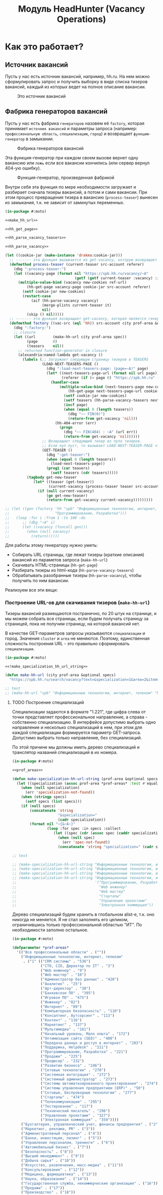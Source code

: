 #+HTML_HEAD: <!-- -*- fill-column: 87 -*- -->
#+HTML_HEAD: <!-- org-toggle-inline-images -->

#+TITLE: Модуль HeadHunter (Vacancy Operations)

#+INFOJS_OPT: view:overview toc:nil

#+NAME:css
#+BEGIN_HTML
<link rel="stylesheet" type="text/css" href="/css/css.css" />
#+END_HTML

* Как это работает?
** Источник вакансий

   Пусть у нас есть источник вакансий, например, hh.ru. На нем можно сформулировать запрос и
   получить выборку в виде списка тизеров вакансий, каждый из которых ведет на полное
   описание вакансии.

   #+CAPTION: Это источник вакансий
   #+NAME: fig:vacancy_source
   [[./img/warehouse.jpg]]

** Фабрика генераторов вакансий

   Пусть у нас есть фабрика =генераторов= назовем её =factory=, которая принимает
   =источник вакансий= и параметры запроса (например: =профессиональную область=,
   =специализацию=, =город=) и возвращает =функцию-генератор= в замыкании.

   #+CAPTION: Фабрика генераторов вакансий
   #+NAME: fig:factory
   [[./img/factory.jpg]]

   Эта функция-генератор при каждом своем вызове вернет одну вакансию или =ложь= если все
   вакансии кончились (или сервер вернул 404-ую ошибку).

   #+CAPTION: Функция-генератор, произведенная фабрикой
   #+NAME: fig:generator
   [[./img/generator.jpg]]

   Внутри себя эта функция по мере необходимости загружает и разбирает сначала тизеры
   вакансий, а потом и сами вакансии. При этом процесс превращения тизера в вакансию
   (=process-teaser=) вынесен из замыкания, т.к. не зависит от замкнутых переменных.

   #+NAME: factory
   #+BEGIN_SRC lisp :exports code :padline no :comments link
     (in-package #:moto)

     <<make_hh_url>>

     <<hh_get_page>>

     <<hh_parse_vacancy_teasers>>

     <<hh_parse_vacancy>>

     (let ((cookie-jar (make-instance 'drakma:cookie-jar)))
       ;; ------- эта функция вызывается из get-vacancy, которую возвращает factory
       (defmethod process-teaser (current-teaser src-account referer)
         (dbg ":process-teaser:")
         (let ((vacancy-page (format nil "https://spb.hh.ru/vacancy/~A"
                                     (getf (getf current-teaser :vacancy) :id))))
           (multiple-value-bind (vacancy new-cookies ref-url)
               (hh-get-page vacancy-page cookie-jar src-account referer)
             (setf cookie-jar new-cookies)
             (restart-case
                 (aif (hh-parse-vacancy vacancy)
                      (merge-plists current-teaser it)
                      nil)
               (skip () nil)))))
       ;; ------- эта функция возвращает get-vacancy, которая является генератором вакансий
       (defmethod factory ((vac-src (eql 'hh)) src-account city prof-area &optional spec)
         (dbg ":factory:")
         ;; closure
         (let ((url        (make-hh-url city prof-area spec))
               (page       0)
               (teasers    nil))
           ;; returned function-generator in closure
           (alexandria:named-lambda get-vacancy ()
             (labels (;; Загружает следующую страницу тизеров в TEASERS
                      (LOAD-NEXT-TEASERS-PAGE ()
                        (dbg ":load-next-teasers-page: (page=~A)" page)
                        (let* ((next-teasers-page-url (format nil url page))
                               (referer (if (= page 0) "https://spb.hh.ru" (format nil url (- page 1)))))
                          (handler-case
                              (multiple-value-bind (next-teasers-page new-cookies ref-url)
                                  (hh-get-page next-teasers-page-url cookie-jar src-account referer)
                                (setf cookie-jar new-cookies)
                                (setf teasers (hh-parse-vacancy-teasers next-teasers-page))
                                (incf page)
                                (when (equal 0 (length teasers))
                                  (dbg "~~ FIN(0)")
                                  (return-from get-vacancy 'nil)))
                            (hh-404-error (err)
                              (progn
                                (dbg "~~ FIN(404) : ~A" (url err))
                                (return-from get-vacancy 'nil))))))
                      ;; Возвращает следующий тизер из пула тизеров.
                      ;; Если пул пуст, то вызывает LOAD-NEXT-TEASER-PAGE чтобы наполнить его
                      (GET-TEASER ()
                        (dbg ":get-teaser:")
                        (when (equal 0 (length teasers))
                          (load-next-teasers-page))
                        (prog1 (car teasers)
                          (setf teasers (cdr teasers)))))
               (tagbody get-new-teaser
                  (let* ((teaser (get-teaser))
                         (current-vacancy (process-teaser teaser src-account (format nil url page))))
                    (if (null current-vacancy)
                        (go get-new-teaser)
                        (return-from get-vacancy current-vacancy)))))))))

     ;; (let ((gen (factory 'hh "spb" "Информационные технологии, интернет, телеком"
     ;;                     "Программирование, Разработка")))
     ;;   (loop :for i :from 1 :to 100 :do
     ;;      ;; (dbg "~A" i)
     ;;      (let ((vacancy (funcall gen)))
     ;;        (when (null vacancy)
     ;;          (return))))))
   #+END_SRC

   Для работы этому генератору нужно уметь:
   - Собирать URL страницы, где лежат тизеры (краткие описания) вакансий из параметов запроса
     (=make-hh-url=)
   - Скачивать HTML-страницы (=hh-get-page=)
   - Разбирать тизеры из html-кода (=hh-parse-vacancy-teasers=)
   - Обрабатывать разобранные тизеры (=hh-parse-vacancy=), чтобы получить по ним вакансии.

   Реализуем все эти вещи:

*** Построение URL-ов для скачивания тизеров (=make-hh-url=)

    Тизеры вакансий размещаются постранично, по 20 штук на странице, и мы можем собрать все
    страницы, если будем получать страницу за страницей, пока не получим страницу, на которой
    вакансий нет.

    В качестве GET-параметров запросы указываются =специализации= и город. Значения =cluster=
    и =area= не меняются. Поэтому, единственная сложность построения URL - это правильно
    сформировать =специализации=.

    #+NAME: make_hh_url
    #+BEGIN_SRC lisp
      (in-package #:moto)

      <<!make_specialization_hh_url_string>>

      (defun make-hh-url (city prof-area &optional specs)
        "https://spb.hh.ru/search/vacancy?text=&specialization=1&area=2&items_on_page=100&no_magic=true&page=~A")

      ;; test
      ;; (make-hh-url "spb" "Информационные технологии, интернет, телеком" "Программирование, Разработка")
    #+END_SRC

**** TODO Построение специализаций

     Специализации задаются в формате "1.221", где цифра слева от точки представляет
     профессиональное направление, а справа - собственно специализацию. В интерфейсе
     допустимо выбрать одно направление и несколько специализаций в нем, при этом для каждой
     специализации формируется параметр GET-запроса. Допустимо выбрать только направление,
     без специализаций.

     По этой причине мы должны иметь дерево специализаций и транслятор названий специализаций
     в их номера.

     #+NAME: make_specialization_hh_url_string
     #+BEGIN_SRC lisp
       (in-package #:moto)

       <<prof_areas>>

       (defun make-specialization-hh-url-string (prof-area &optional specs)
         (let ((specialization (assoc prof-area *prof-areas* :test #'equal)))
           (when (null specialization)
             (err 'specialization-not-found))
           (when (stringp specs)
             (setf specs (list specs)))
           (if (null specs)
               (concatenate 'string
                            "&specialization="
                            (cadr specialization))
               (format nil "~{&~A~}"
                       (loop :for spec :in specs :collect
                          (let ((spec (cdr (assoc spec (caddr specialization) :test #'equal))))
                            (when (null spec)
                              (err 'spec-not-found))
                            (concatenate 'string "specialization=" (cadr specialization) "." spec)))))))

       ;; test

       ;; (make-specialization-hh-url-string "Информационные технологии, интернет, телеком")
       ;; (make-specialization-hh-url-string "Информационные технологии, интернет, телеком" '("Программирование, Разработка"))
       ;; (make-specialization-hh-url-string "Информационные технологии, интернет, телеком" "Программирование, Разработка")
       ;; (make-specialization-hh-url-string "Информационные технологии, интернет, телеком"
       ;;                                    '("Программирование, Разработка"
       ;;                                      "Web инженер"
       ;;                                      "Web мастер"
       ;;                                      "Стартапы"
       ;;                                      "Управление проектами"
       ;;                                      "Электронная коммерция"))
     #+END_SRC

     Дерево специализаций будем хранить в глобальном alist-е, т.к. оно никогда не меняется. Я
     не стал заполнять его целиком, ограничившись только профессиональной областью "ИТ". По
     необходимости заполню остальное.

     #+NAME: prof_areas
     #+BEGIN_SRC lisp
       (in-package #:moto)

       (defparameter *prof-areas*
         '(("Все профессиональные области" . (""))
           ("Информационные технологии, интернет, телеком"
            . ("1" (("CRM системы" . "536")
                    ("CTO, CIO, Директор по IT" . "3")
                    ("Web инженер" . "9")
                    ("Web мастер" . "10")
                    ("Администратор баз данных" . "420")
                    ("Аналитик" . "25")
                    ("Арт-директор" . "30")
                    ("Банковское ПО" . "395")
                    ("Игровое ПО" . "475")
                    ("Инженер" . "82")
                    ("Интернет" . "89")
                    ("Компьютерная безопасность" . "110")
                    ("Консалтинг, Аутсорсинг" . "113")
                    ("Контент" . "116")
                    ("Маркетинг" . "137")
                    ("Мультимедиа" . "161")
                    ("Начальный уровень, Мало опыта" . "172")
                    ("Оптимизация сайта (SEO)" . "400")
                    ("Передача данных и доступ в интернет" . "203")
                    ("Поддержка, Helpdesk" . "211")
                    ("Программирование, Разработка" . "221")
                    ("Продажи" . "225")
                    ("Продюсер" . "232")
                    ("Развитие бизнеса" . "246")
                    ("Сетевые технологии" . "270")
                    ("Системная интеграция" . "272")
                    ("Системный администратор" . "273")
                    ("Системы автоматизированного проектирования" . "274")
                    ("Системы управления предприятием (ERP)" . "50")
                    ("Сотовые, Беспроводные технологии" . "277")
                    ("Стартапы" . "474")
                    ("Телекоммуникации" . "295")
                    ("Тестирование" . "117")
                    ("Технический писатель" . "296")
                    ("Управление проектами" . "327")
                    ("Электронная коммерция" . "359"))))
           ("Бухгалтерия, управленческий учет, финансы предприятия" . ("2"))
           ("Маркетинг, реклама, PR" . ("3"))
           ("Административный персонал" . ("4"))
           ("Банки, инвестиции, лизинг" . ("5"))
           ("Управление персоналом, тренинги" . ("6"))
           ("Автомобильный бизнес" . ("7"))
           ("Безопасность" . ("8"))
           ("Высший менеджмент" . ("9"))
           ("Добыча сырья" . ("10"))
           ("Искусство, развлечения, масс-медиа" . ("11"))
           ("Консультирование" . ("12"))
           ("Медицина, фармацевтика" . ("13"))
           ("Наука, образование" . ("14"))
           ("Государственная служба, некоммерческие организации" . ("16"))
           ("Продажи" . ("17"))
           ("Производство" . ("18"))
           ("Страхование" . ("19"))
           ("Строительство, недвижимость" . ("20"))
           ("Транспорт, логистика" . ("21"))
           ("Туризм, гостиницы, рестораны" . ("22"))
           ("Юристы" . ("23"))
           ("Спортивные клубы, фитнес, салоны красоты" . ("24"))
           ("Инсталляция и сервис" . ("25"))
           ("Закупки" . ("26"))
           ("Начало карьеры, студенты" . ("15"))
           ("Домашний персонал" . ("27"))
           ("Рабочий персонал" . ("29"))))
     #+END_SRC

*** Получение страниц (=hh-get-page=)

    Так как мы хотим получать информацию, которая находится за авторизацией, нам нужно
    обеспечить прозрачность авторизации, если ее в данный момент нет. =hh_recovery_login= решает эту
    проблему.

    Вот так мы можем получать страницы, к примеру те, на который находятся тизеры:
    - Получаем страницу <-------------------------------------------+
    - Проверяем, залогинены ли мы                                   |
      - Если залогинены - отдаем страницу                           |
      - Если не залогинены - логинимся и получаем страницу снова.---+
        - Если во время логина произошла ошибка - сигнализируем условие.

    Есть также одна особенность (типа баг) в результате которой drakma неправильно
    воспринимает сформированные в get-запросе параметры и говорит что URI malformed. Мы
    обходим это с помощью глобального флага =*need-start*=, что является временным
    решением.

    Если сервер возвращает 404 ошибку, функция сигнализирует condition =hh-404-error=.

    #+NAME: hh_get_page
    #+BEGIN_SRC lisp
      (in-package #:moto)

      <<hh_recovery_login>>

      (define-condition hh-404-error (error)
        ((url  :initarg :url :reader url)
         (text :initarg :text :reader text)))

      (defparameter *need-start* t)

      (defun hh-get-page (url cookie-jar src-account referer)
        "Получение страницы"
        ;; Если ни одного запроса еще не было - сделаем запрос к главной и снимем флаг
        (when *need-start*
          (drakma:http-request "https://spb.hh.ru/" :user-agent *user-agent* :redirect 10
                               :force-binary t     :cookie-jar cookie-jar)
          (setf referer "https://spb.hh.ru/")
          (setf *need-start* nil))
        ;; Делаем основной запрос, по урлу из параметров, сохраняя результат в response
        ;; и обновляя cookie-jar
        (let ((response   "")
              (repeat-cnt 0))
          (tagbody repeat
             (multiple-value-bind (body-or-stream status-code headers uri stream must-close reason-phrase)
                 (drakma:http-request
                  url :user-agent *user-agent* :force-binary t :cookie-jar cookie-jar :redirect 10
                  :additional-headers (append *additional-headers*
                                              `(("Referer" . ,referer))))
               (dbg ":hh-get-page: ~A : ~A" status-code url)
               (when (equal 404 status-code)
                 (error 'hh-404-error :url url :text (flexi-streams:octets-to-string body-or-stream :external-format :utf-8)))
               (setf response (flexi-streams:octets-to-string body-or-stream :external-format :utf-8)))
             ;; Если мы не залогинены:
             (unless (is-logged response)
               ;; Проверяем, не превышено ли кол-во попыток восстановления
               (when (> repeat-cnt 3)
                 ;; Если их больше трех - сигнализируем ошибку
                 (err "max recovery-login try"))
               ;; Пытаемся восстановить сессию
               (multiple-value-bind (recovery-html recovery-cookie-jar)
                   (recovery-login src-account)
                 (setf response recovery-html)
                 (setf cookie-jar recovery-cookie-jar)
                 (setf referer "https://spb.hh.ru/account/login"))
               ;; Увеличиваем счетчик попыток
               (incf repeat-cnt)
               ;; Пробуем загрузить страницу снова
               (go repeat)))
          ;; Возвращаем значения
          (values ;; (html5-parser:node-to-xmls (html5-parser:parse-html5-fragment response))
                  response
                  cookie-jar
                  url)))

      ;; (hh-get-page "https://spb.hh.ru/applicant/negotiations?wed=1"
      ;;              (make-instance 'drakma:cookie-jar)
      ;;              "https://spb.hh.ru/")
    #+END_SRC

**** Логин на источник (=recovery-login=)

     Прежде чем мы получим возможность забирать авторизованную информацию с нашего источника,
     нам нужно иметь способ залогиниться на него. В дополнение к этому мы должны отслеживать
     момент потери авторизованной сесии и в каждый конкретный момент определять, залогинены ли
     мы. Обычно это можно определить по наличию формы для логина на любой загружаемой
     странице.

     Мы хотим в случае обрыва сессии перелогиниваться прозрачно для всего остального
     кода, поэтому процедура логина должна вызвываться по необходимости из процедуры
     загрузки любой страницы. Также важно обрабатывать ошибки, которые могут произойти
     при логине, например, если неверен пароль.

     Для всех этих целей мы передаем в =recovery-login= объект =src-account=, который
     содержит все необходимое, чтобы восстановить сессию: логин, пароль и ФИО
     пользователя, по которому мы определяем, что успешно залогинились.

     =recovery-login= вторым возвращаемым значением возвращает новый cookie-jar,
     который нужно использовать для работы внутри сессии.

     #+NAME: hh_recovery_login
     #+BEGIN_SRC lisp
       (in-package #:moto)

       <<data_for_account>>

       (defparameter *user-agent* "Mozilla/5.0 (X11; Ubuntu; Linux x86_64; rv:35.0) Gecko/20100101 Firefox/35.0")

       (defparameter *additional-headers* `(("Accept" . "text/html,application/xhtml+xml,application/xml;q=0.9,*/*;q=0.8")
                                            ("Accept-Language" . "ru-RU,ru;q=0.8,en-US;q=0.5,en;q=0.3")
                                            ("Accept-Charset" . "utf-8")))

       (defparameter *cookies* nil)  ;; deprecated, use cookie-jar in closure

       (defun is-logged (html)
         "Проверяем наличие в html блока 'Войти'"
         (let ((res (not (contains html "data-qa=\"mainmenu_loginForm\">Войти</div>"))))
           (dbg ":is-logged: ~A" res)
           res))

       (defun get-cookies-alist (cookie-jar)
         "Получаем alist с печеньками из cookie-jar"
         (loop :for cookie :in (drakma:cookie-jar-cookies cookie-jar) :append
            (list (cons (drakma:cookie-name cookie) (drakma:cookie-value cookie)))))

       (defun recovery-login (src-account)
         ;; Сначала заходим на главную как будто первый раз, без печенек
         (setf drakma:*header-stream* nil)
         (let* ((start-uri "https://spb.hh.ru/")
                (cookie-jar (make-instance 'drakma:cookie-jar))
                (additional-headers *additional-headers*)
                (response (drakma:http-request start-uri
                                               :user-agent *user-agent*
                                               :additional-headers additional-headers
                                               :force-binary t
                                               :cookie-jar cookie-jar
                                               :redirect 10
                                               ))
                ;; (tree ;; (html5-parser:node-to-xmls ;; !=!
                ;;        (html5-parser:parse-html5-fragment
                ;;         (flexi-streams:octets-to-string response :external-format :utf-8)
                ;;         :dom :xmls
                ;;         ;; )
                ;;         ))
                )
           ;; Теперь попробуем использовать печеньки для логина
           ;; GMT=3 ;; _xsrf=  ;; hhrole=anonymous ;; hhtoken= ;; hhuid= ;; regions=2 ;; unique_banner_user=
           ;; И заходим с вот-таким гет-запросом:
           ;; username=avenger-f@ya.ru ;; password=jGwPswRAfU6sKEhVXX ;; backurl=https://spb.hh.ru/ ;; remember=yes ;; action="Войти" ;; _xsrf=
           ;; (setf drakma:*header-stream* *standard-output*)
           (let* ((post-parameters `(("username" . ,(src_login src-account))
                                     ("password" . ,(src_password src-account))
                                     ("backUrl"  . "https://spb.hh.ru/")
                                     ("remember" . "yes")
                                     ("action"   . "%D0%92%D0%BE%D0%B9%D1%82%D0%B8")
                                     ("_xsrf"    . ,(cdr (assoc "_xsrf" (get-cookies-alist cookie-jar) :test #'equal)))))
                  (xsrf (cdr (assoc "_xsrf" (get-cookies-alist cookie-jar) :test #'equal)))
                  (cookie-jar-2 (make-instance 'drakma:cookie-jar
                                               :cookies (append (list (make-instance 'drakma:cookie :name "GMT"   :value "3" :domain "spb.hh.ru")
                                                                      (make-instance 'drakma:cookie :name "_xsrf" :value xsrf :domain "spb.hh.ru"))
                                                                (remove-if #'(lambda (x)
                                                                               (equal "crypted_id" (drakma:cookie-name x)))
                                                                           (drakma:cookie-jar-cookies cookie-jar)))))
                  (response-2 (drakma:http-request "https://spb.hh.ru/account/login"
                                                   :user-agent *user-agent*
                                                   :method :post
                                                   :parameters post-parameters
                                                   :additional-headers (append *additional-headers* `(("Referer" . ,start-uri)))
                                                   :cookie-jar cookie-jar-2
                                                   :force-binary t
                                                   :redirect 10))
                  (html (flexi-streams:octets-to-string response-2 :external-format :utf-8)))
             (when (contains html "Неправильные имя и/или пароль - попробуйте, пожалуйста, снова.")
               (err "login failed"))
             (when (contains html "Что-то пошло не так")
               (err "login error"))
             (when (contains html (src_fio src-account))
               (return-from recovery-login
                 (values ;; (html5-parser:node-to-xmls (html5-parser:parse-html5-fragment html))
                         html
                         cookie-jar-2)))
             (err "login exception"))))
     #+END_SRC


     Теперь надо создать хотя бы один логин

     #+NAME: data_for_account
     #+BEGIN_SRC lisp
       (in-package #:moto)

       (defparameter *hh_account* (make-srcaccount :user_id 1
                                                   :src_source "hh"
                                                   :src_login "avenger-f@yandex.ru"
                                                   :src_password "jGwPswRAfU6sKEhVXX"
                                                   :src_fio "Михаил Михайлович Глухов"
                                                   :state ":ACTIVE"))
     #+END_SRC

*** Разбор тизеров вакансий (=hh-parse-vacancy-teasers=)

    Функция =hh-parse-vacancy-teasers= получает на вход html страницы поисковой выдачи
    и превращает его в список вакансий. Для этого она выполняет ряд операций, которые
    можно поделить не несколько классов:
    - Преобразование html-кода в дерево s-выражений
    - Извлечение из этого дерева части, которая содержит поисковую выдачу
    - Преобразование элементов форматирования, таких как div и span в "говорящие"
      элементы дерева для повышения читаемости (названия для преобразования извлекаются
      из атрибутов =class= и =data-qa=
    - Преобразование содержимого вакансий в plists, с отнесением отдельных элементов к
      разным разделам информации о вакансии (sections)
    - Слияние разделов из разных plists и формирование вакансии, которая предавляет
      собой 2-х уровневое plist-дерево, в котором первый уровень - ключи разделов, а из
      значения представляют собой второй уровень и являются plist-ами

    Типичная вакансия после обработки должна выглядеть примерно так:

    #+BEGIN_SRC lisp
       (:VACANCY
        (:DATE "18 августа"
         :ID 22403675
         :HREF "https://spb.hh.ru/vacancy/22403675"
         :NAME "Senior JavaScript/React разработчик")
        :COMPENSATION
        (:SALARY-MAX 230000
         :SALARY-MIN 230000
         :CURRENCY "RUR"
         :SALARY "230000"
         :SALARY-TEXT "от 230 000 руб.")
        :SHORT-DESCR
        (:REQUIREMENT "Опыт Frontend разработки от 3 лет. Опыт разработки SPA на React. Опыт работы с Redux и другими модулями экосистемы React..."
         :RESPONSIBILITY "Разработка большого SPA приложения на React. Участие в архитектурных и технологических решениях. Оценка сложностей и сроков реализации задач. ")
        :COMPANY
        (:ADDR "Санкт-Петербург"
         :EMP-NAME "ООО Смарт-Сервис"
         :HREF "/employer/2959988"))
    #+END_SRC

    Технические подробности о трансформации дерева - далее в этом разделе:
    [[*Трансформация дерева][Трансформация дерева]]

    Если в вакансии указана зарплата, мы также получаем
    - Валюту зарплаты (3х-буквенный идентификатор)
    - Сумму
    - Текстовое выражение, содержащее "от" или "от и до"

    Иногда HeadHunter синдицирует вакансии с других платформ, к примеру с CAREER.RU, тогда в
    вакансии может отсутствовать работодатель.

    Вот код преобразования, все вещи, от которых он зависит будут раскрыты в
    подразделах этого раздела.

    #+NAME: hh_parse_vacancy_teasers
    #+BEGIN_SRC lisp
      (in-package #:moto)

      <<maptree_transform>>

      <<html_to_tree>>

      <<extract_search_results>>

      <<maptreefilter>>

      <<make_detect>>

      <<teaser_detectors>>

      <<plistp>>

      <<my_merge_plist>>

      <<tree_plist_p>>

      <<compactor>>

      (define-condition malformed-vacancy (error)
        ((text :initarg :text :reader text)))

      (defparameter *last-parse-data* nil)

      (defun hh-parse-vacancy-teasers (html)
        "Получение списка вакансий из html"
        (dbg ":hh-parse-vacancy-teasers:")
        (setf *last-parse-data* html)
        (->> (html-to-tree html)
             (extract-search-results)
             (maptreefilter)
             (detect-responder)
             (detect-rejecter)
             (detect-title)
             (detect-schedule)
             (detect-responsibility)
             (detect-requirement)
             (detect-insider)
             (detect-company)
             (detect-company-anon)
             (detect-addr)
             (detect-compensation)
             (detect-vacancy-finalizer)
             (mapcar #'(lambda (vacancy)
                         (if (not (tree-plist-p vacancy))
                             (progn
                               (dbg "[~A]" (bprint vacancy))
                               ;; error if malformed plist
                               (error 'malformed-vacancy :text))
                             ;; else
                             (compactor vacancy))))))

      ;; (print (hh-parse-vacancy-teasers *last-parse-data*))

      ;; (let ((temp-cookie-jar (make-instance 'drakma:cookie-jar)))
      ;;   (hh-parse-vacancy-teasers
      ;;    (hh-get-page "https://spb.hh.ru/search/vacancy?text=&specialization=1&area=2&salary=&currency_code=RUR&only_with_salary=true&experience=doesNotMatter&order_by=salary_desc&search_period=30&items_on_page=100&no_magic=true" temp-cookie-jar "https://spb.hh.ru/")))


      ;; (mapcar #'(lambda (x)
      ;;             (del-vacancy (id x)))
      ;;         (find-vacancy :state ":UNINTERESTING"))
    #+END_SRC

**** Парсер html-to-tree

     Чтобы получить вакансии со страниц поисковой выдачи - напишем парсер,
     который переведет полученный html в более удобное лисп-дерево (=html-to-tree=)

     #+NAME: html_to_tree
     #+BEGIN_SRC lisp
       (in-package #:moto)

       (defun html-to-tree (html)
         ;; (html5-parser:node-to-xmls
         (html5-parser:parse-html5-fragment html :dom :xmls
                                            ))
     #+END_SRC

**** Экстрактор поисковых результатов extract_search_results

    Затем нам понадобится отделить собственно поисковые результаты, с которыми будем
    работать:

    #+NAME: extract_search_results
    #+BEGIN_SRC lisp
      (in-package #:moto)

      (defun extract-search-results (tree)
        (block subtree-extract
          (mtm (`("div"
                  (("class" "search-result")
                   ("data-qa" "vacancy-serp__results"))
                  ,@rest)
                 (return-from subtree-extract rest))
               tree)))
    #+END_SRC

**** Фильтр-преобразователь дерева maptreefilter

     Поисковые результаты представляют собой список деревьев, внутри которых много кода,
     относящегося к разметке. Из-за этого их сложно читать и анализировать. Но можно
     преобразовать эти деревья в более удобные для анализа, следуя следующему алгоритму:

     - Проходя по каждому элементу дерева
       - Если элемент является списком
         - Если элемент - это '("target" "_blank"), то удаляем его, записывая остаток
           списка (cdr) на его место, потому что этот элемент не несет никакой нужной
           нам информации.
         - Если элемент начинается с "script" (т.е. мы обоснованно предполагаем, что это
           тег <script>, потому что нигде не употребляется атрибут "script"), то
           поступаем аналогично, удаляя его
         - Если элемент начинается с "div" "span" или "a", то для начала отделим
           атрибуты от его содержимого.
           - Если существует атрибут "data-qa", то он станет новым именем элемента, в
             противном случае
             - Если существует атрибут "class", то он будет новым именем элемента.
           - Если есть новое имя элемента:
             - Существуют блоки с именами, которые нам полностью неинтересны, поэтому мы
               можем прямо здесь заменить их на их строковые имена, чтобы сделать все более
               читаемым. Если мы нашли такой блок - то сделаем это. В противном случае:
               - Удалим атрибуты "data-qa" и "class" из списка атрибутов
               - Запишем новое имя элемента на место "div" или "span"
               - Запишем обновленные атрибуты на место старых

     Реализуем этот алгоритм. Для поиска атрибутов будем использовать функцию
     =get-attr=, которая превращает атрибуты в plist и ищет в нем.

     #+NAME: maptreefilter
     #+BEGIN_SRC lisp
       (in-package #:moto)

       (defun attrs-to-plist (attrs)
         (mapcan #'(lambda (x)
                     (list (intern (string-upcase (car x)) :keyword) (cadr x)))
                 attrs))

       ;; (attrs-to-plist '(("href" "/employer/3127") ("class" "bloko-link bloko-link_secondary")
       ;;                   ("data-qa" "vacancy-serp__vacancy-employer")))
       ;; => (:HREF "/employer/3127" :CLASS "bloko-link bloko-link_secondary" :DATA-QA
       ;;           "vacancy-serp__vacancy-employer")

       (defun plist-to-attrs (attrs)
         (loop :for attr :in attrs :by #'cddr :collect
            (list (string-downcase (symbol-name attr)) (getf attrs attr))))

       ;; (plist-to-attrs '(:HREF "/employer/3127" :CLASS "bloko-link bloko-link_secondary" :DATA-QA
       ;;                   "vacancy-serp__vacancy-employer"))
       ;; => (("href" "/employer/3127") ("class" "bloko-link bloko-link_secondary")
       ;;         ("data-qa" "vacancy-serp__vacancy-employer"))

       (defun maptreefilter (tree)
         (when (listp tree)
           (when (and (listp (car tree)) (equal '("target" "_blank") (car tree)))
             (setf tree (cdr tree)))
           (when (and (listp (car tree)) (equal "script" (caar tree)))
             (setf tree (cdr tree)))
           (when (and (listp (car tree)) ;; fix error if car is not list
                      (or (equal "div" (caar tree))
                          (equal "span" (caar tree))
                          (equal "a" (caar tree))
                          (equal "td" (caar tree))
                          (equal "th" (caar tree))
                          (equal "table" (caar tree))
                          ))
             (let ((attrs (attrs-to-plist (cadar tree)))
                   (rest  (cddar tree))
                   (name   nil))
               ;; data-qa is primary target for new name
               (aif (getf attrs :data-qa)
                    (progn
                      (setf name it))
                    ;; else: class is secondary target for new name
                    (aif (getf attrs :class)
                         (progn
                           (setf name it))))
               (when name
                 (if (or (equal name "search-result-description__item")
                         (equal name "search-result-item__control"))
                     ;; Убиваем ненужное, если оно есть
                     (setf (car tree) name)
                     ;; else
                     (progn
                       (remf attrs :data-qa)
                       (remf attrs :class)
                       (setf (caar tree) name) ;; new name
                       (setf (cadar tree) (plist-to-attrs attrs)) ;; new attrs
                       ))))))
         (cond
           ((null tree) nil)
           ((atom tree) tree)
           (t (cons (maptreefilter (car tree))
                    (maptreefilter (cdr tree))))))
     #+END_SRC

**** Макрос для создания шаблонных преобразователей make-detect

     Этот макрос формирует функции вида detect-* которые осуществляют преобразование
     дерева в соответствии с шаблоном, переданным в body

     #+NAME: make_detect
     #+BEGIN_SRC lisp
       (in-package #:moto)

       (defmacro make-detect ((name) &body body)
         (let ((param   (gensym)))
           `(defun ,(intern (format nil "DETECT-~A" (string-upcase (symbol-name name)))) (,param)
              (mtm ,@body
                   ,param))))
     #+END_SRC

**** Набор шаблонных макросов-преобразователей для тизеров

     Эти макросы по шаблону преобразуют тизер вакансии в plist

     #+NAME: teaser_detectors
     #+BEGIN_SRC lisp
       (in-package #:moto)

       (make-detect (responder)
         (`("vacancy-serp__vacancy_responded"
            (("href" ,_)) "Вы откликнулись")
           `(:vacancy (:status "responded"))))

       (make-detect (rejecter)
         (`("vacancy-serp__vacancy_rejected"
            (("href" "/negotiations/gotopic?vacancy_id=20255184")) "Вам отказали")
           `( :vacancy (:status "rejected"))))

       (make-detect (title)
         (`("search-result-item__head"
            ()
            ("vacancy-serp__vacancy-title"
             (("href" ,href) ,@rest)
             ,title))
           `(:vacancy (:id ,(parse-integer (car (last (split-sequence:split-sequence #\/ href))))
                           :href ,href
                           :name ,title))))

       (make-detect (schedule)
         (`("vacancy-serp__vacancy-work-schedule"
            NIL ,schedule)
           `(:conditions (:schedule schedule))))

       (make-detect (responsibility)
         (`("vacancy-serp__vacancy_snippet_responsibility"
            NIL
            ,responsibility)
           `(:short-descr (:responsibility ,responsibility))))

       (make-detect (requirement)
         (`("vacancy-serp__vacancy_snippet_requirement"
            NIL
            ,requirement)
           `(:short-descr (:requirement ,requirement))))

       (make-detect (insider)
         (`("vacancy-serp__vacancy-interview-insider"
            (("href" ,insider))
            "Посмотреть интервью о жизни в компании")
           `(:short-descr (:insider ,insider))))

       (make-detect (company)
         (`("search-result-item__company"
            NIL
            ("vacancy-serp__vacancy-employer"
             (("href" ,href))
             ,emp-name)
            ,@rest)
           `(:company (:emp-name ,emp-name :href ,href))))

       (make-detect (company-anon)
         (`("search-result-item__company"
            NIL
            ,anon
            ,@rest)
           `(:company (:emp-name ,anon :anon t))))

       (make-detect (addr)
         (`("search-result-item__info"
            NIL
            ("vacancy-serp__vacancy-address" NIL ,address ,@restaddr) "  •  "
            ("vacancy-serp__vacancy-date" NIL ,date)
            ,@rest)
           `(:company (:addr ,address)
             :vacancy (:date ,date))))

       (make-detect (compensation)
         (`("vacancy-serp__vacancy-compensation"
            NIL
            ("meta" (("itemprop" "salaryCurrency") ("content" ,currency)))
            ("meta" (("itemprop" "baseSalary") ("content" ,salary)))
            ,salary-text)
           (let ((currency currency)
                 (salary-text (ppcre:regex-replace-all " " salary-text ""))
                 (salary-min nil)
                 (salary-max nil))
             (cond ((equal currency "RUR")
                    (setf salary-text (ppcre:regex-replace-all " руб." salary-text "")))
                   ((equal currency "USD")
                    (setf salary-text (ppcre:regex-replace-all " USD" salary-text "")))
                   ((equal currency "EUR")
                    (setf salary-text (ppcre:regex-replace-all " EUR" salary-text "")))
                   ((equal currency "UAH")
                    (setf salary-text (ppcre:regex-replace-all " грн." salary-text "")))
                   ((equal currency nil)
                    'nil)
                   (t (progn
                        (print currency)
                        (err 'unk-currency))))
             (cond ((search "от " salary-text)
                    (setf salary-min (parse-integer (ppcre:regex-replace-all "от " salary-text ""))))
                   ((search "до " salary-text)
                    (setf salary-max (parse-integer (ppcre:regex-replace-all "до " salary-text ""))))
                   ((search "–" salary-text)
                    (let ((splt (ppcre:split "–" salary-text)))
                      (setf salary-min (parse-integer (car splt)))
                      (setf salary-max (parse-integer (cadr splt)))))
                   ((search "-" salary-text)
                    (let ((splt (ppcre:split "-" salary-text)))
                      (setf salary-min (parse-integer (car splt)))
                      (setf salary-max (parse-integer (cadr splt))))))
             (when (null salary-min)
               (setf salary-min salary-max))
             (when (null salary-max)
               (setf salary-max salary-min))
             `(:compensation (:currency ,currency :salary ,salary :salary-text ,salary-text
                                        :salary-min ,salary-min :salary-max ,salary-max)))))

       (make-detect (vacancy-finalizer)
         (`(,_
            NIL
            ,_
            ("search-result-description"
             NIL
             "search-result-description__item"
             ("search-result-description__item search-result-description__item_primary"
              NIL
              ,@contents)
             ,@rest))
           contents))
     #+END_SRC

**** Plistp

     Это функция-предикат, которая возвращает свой параметр, если он является
     правильным plist и NIL в противном случае.

     #+NAME: plistp
     #+BEGIN_SRC lisp
       (in-package #:moto)

       (defun plistp (param)
         "Test wheather PARAM is a properly formed pparam."
         (when (listp param)
           (loop :for rest :on param :by #'cddr
              :unless (and (keywordp (car rest))
                           (cdr rest))
              :do (return nil)
              :finally (return param))))
     #+END_SRC

**** my_merge_plist

     Это функция, которая правильным образом сливает вместе два plist-а

     #+NAME: my_merge_plist
     #+BEGIN_SRC lisp
       (in-package #:moto)

       (defun my-merge-plists (p1 p2)
         (loop with notfound = '#:notfound
            for (indicator value) on p1 by #'cddr
            when (eq (getf p2 indicator notfound) notfound)
            do (progn
                 (push value p2)
                 (push indicator p2)))
         p2)
     #+END_SRC

**** tree-plist-p

     Это функция возвращает T если список, переданный в параметре является правильным
     plist-деревом.

     #+NAME: tree_plist_p
     #+BEGIN_SRC lisp
       (in-package #:moto)

       (defun tree-plist-p (pl)
         "Returns T if PL is a plist (list with alternating keyword elements). "
         (cond ((null pl)                 t)
               ((and (listp pl)
                     (keywordp (car pl))
                     (cdr pl))            (tree-plist-p (cddr pl)))
               ((and (listp pl)
                     (listp (car pl)))    (and (tree-plist-p (car pl))
                                               (tree-plist-p (cdr pl))))
               (t                         (progn
                                            ;; (print pl)
                                            nil))))
     #+END_SRC

**** compactor

     Эта функция проходит по каждому элементу plist-tree, которое передано в
     параметре. Каждый элемент оценивается, и разделяется на имя секции и значение. Все
     элементы у которых одинаковое имя секции помещаются в эту секцию. Таким образом
     осуществляется перегруппировка входных данных

     #+NAME: compactor
     #+BEGIN_SRC lisp
       (in-package #:moto)

       (defun compactor (param)
         (let ((ht  (make-hash-table :test #'equal))
               (result-vacancy))
           (mapcar #'(lambda (section)
                       (assert (equal (logand (length section) 1) 0)) ;; even length
                       (loop :for key :in section :by #'cddr :do
                          (assert (equal (type-of key) 'keyword))
                          (let ((new-val (getf section key)))
                            (assert (plistp new-val))
                            (multiple-value-bind (old-val present)
                                (gethash key ht)
                              (setf (gethash key ht)
                                    (if (not present)
                                        new-val
                                        (my-merge-plists old-val new-val)))))))
                   param)
           (maphash #'(lambda (k v) (push (list k v) result-vacancy)) ht)
           (mapcan #'identity (reverse result-vacancy))))
     #+END_SRC

**** Трансформация дерева

     Описание вакансии (или ее тизера), после преобразования из html, представляет из себя
     дерево, в котором нам важна структура, так как требования, обязанности и прочее
     описываются списком. В этом списке много лишнего форматирования, для удаления которого
     нам необходимо уметь преобразовывать (трансформировать) дерево.

***** Match-tree

      Чтобы эффективнее (с точки зрения скорости написания кода) разбирать вакансии мы
      разберем всю полученную страницу в дерево, из которого будем извлекать необходимые нам
      элементы.

      Чтобы делать это будем обходить дерево, сопоставляя каждый узел с предикатом, в
      который скомпилируется образец. Начнем с обхода дерева, для этого напишем рекурсивную
      функцию =match-tree=, которую определим с помощью =labels=, чтобы окружить ее формой
      =let= с аккумулятором.

      Определим параметры этой функции:
      - =tree= - под-дерево, которое мы рекурсивно обходим
      - =predict= - функция-предикат, которая может совпасть с обходимым поддеревом
      - =if-match= - параметр чтобы иметь возможность передавать =стратегию=. Про стратегии
        поговорим чуть позже.

      #+NAME: cond_tree
      #+BEGIN_SRC lisp
        (labels ((match-tree (tree f-predict &optional (if-match :return-first-match))
                 (cond ((null tree) nil)
                       ((atom tree) nil)
                       (t
                        <<cons>>))))
          <<call>>)
      #+END_SRC

      Теперь переходим к рассмотрению плейсхолдера =cons=, который выполняет основную
      работу. В первую очередь нам следует сравнить текущий узел с параметром =predict= и в
      случае если =predict= вернул T - выполнить какие-то действия. В противном случае -
      обрабатываем поддеревья этого узла.

      #+NAME: cons
      #+BEGIN_SRC lisp
        (if (funcall f-predict tree)
            <<match_ok>>
            <<sub_trees>>)
      #+END_SRC

      #+NAME: sub_trees
      #+BEGIN_SRC lisp
        (cons
         (funcall #'match-tree (car tree) f-predict if-match)
         (funcall #'match-tree (cdr tree) f-predict if-match))
      #+END_SRC

      *Теперь о стратегиях*

      В случае, когда узел совпал с =predict= мы можем реализовать следующие стратегии:
      - Немедленно вернуть совпавший узел и более не обрабатывать никакие узлы.
      - Прекратить обработку всех подузлов совпавшего узла, запомнить его и перейти к
        обработке следующего за ним.
      - Запомнить совпавший узел и продолжить обработку вглубь совпавшего узла, а затем и
        всех остальных узлов.
      - Наиболее общий вариант - применить к сопавшему узлу переданную лямбда-функцию,
        которая может с ним что-то сделать - например записать в какую-нибудь переменную на
        более высоком уровне.
      Реализуем эти стратегии друг за другом.

      Реализуем выбор стратегии в общих чертах - будем использовать =cond= по параметру
      =if-match=. В случае, если в этом параметре не лежит keyword symbol с именем
      стратегии - считаем, что там функция, если это не так - сигнализируем ошибку
      =strategy-not-implemented= (которая пока нигде не определена - я считаю что ее имя
      говорит само за себя).

      #+NAME: match_ok
      #+BEGIN_SRC lisp
        (cond ((equal if-match :return-first-match)
               <<return_first_match>>)
              ((equal if-match :return-first-level-match)
               <<return_first_level_match>>)
              ((equal if-match :return-all-match)
               <<return_all_match>>)
              ((equal 'function (type-of if-match))
               (funcall if-match tree))
              (t (error 'strategy-not-implemented)))
      #+END_SRC

      Теперь приступим к реализации (первой) стратегии: немедленного возврата совпавшего
      узла. Для этого нам понадобится определить внешнюю функцию =tree-match=, чтобы
      возвращаться из нее, а не из текущего рекурсивного вызова =match-tree=. Мы сделаем это
      несколько позже, а пока заполним плейсхолдер =return-first-match=:

      #+NAME: return_first_match
      #+BEGIN_SRC lisp
        (return-from tree-match tree)
      #+END_SRC

      Теперь переходим ко второй стратегии - прекратить обработку всех подузлов сопавшего
      узла, запомнить его и перейти к обработке следующего за ним. Нам понадобится
      переменная =collect= чтобы хранить значения, запомним это и реализуем добавление узла
      в нее. После того, как узел сохранен, мы не проводим обработку его под-деревьев, а
      переходим в следующему узлу этого уровня.

      #+NAME: return_first_level_match
      #+BEGIN_SRC lisp
        (setf collect
              (append collect (list tree)))
      #+END_SRC

      И наконец, реализуем последнюю оставшуюся стратегию, которая представляет из себя
      расширение предыдущей, но с обработкой вложенных узлов. Так и запишем:

      #+NAME: return_all_match
      #+BEGIN_SRC lisp
      (progn
          <<return_first_level_match>>
          <<sub_trees>>)
      #+END_SRC

      Теперь нам осталось лишь правильно возвращать результат. Если используются
      аккумулирующие стратегии, то мы возвращаем содержимое переменной =collect=, в случае
      немедленного возврата совпавшего узла мы никогда не окажемся в этом месте, а в случае
      передачи в =if-match= лямбда-фукции - мы будем считать, что она как-нибудь сама
      заботится о передачи значений. Поэтому всегда будем возвращать =collect=.

      #+NAME: call
      #+BEGIN_SRC lisp
        (match-tree tree predict if-match)
        collect
      #+END_SRC

      Осталось обернуть это все во внешнюю функцию, с аккумулятором:

      #+NAME: tree_match
      #+BEGIN_SRC lisp
        (defun tree-match (tree predict &optional (if-match :return-first-match))
          (let ((collect))
            <<cond_tree>>))
      #+END_SRC

      Но для удобной работы этого недостаточно, поэтому напишем компилер шаблона в
      соответствующий ему =predict=. Этот компилер будет принимать в качестве параметра
      форму, которая будет связываться с элементами шаблона с помощью
      =destructuring-bind=. Попытка связывания будет проводиться для каждого элемента
      дерева. Ошибки, которые возникают в случае невозможности связывания, игнорируются.

      #+NAME: with_predict
      #+BEGIN_SRC lisp
        (in-package #:moto)

        (defmacro with-predict (pattern &body body)
          (let ((lambda-param (gensym)))
            `#'(lambda (,lambda-param)
                 (handler-case
                     (destructuring-bind ,pattern
                         ,lambda-param
                       ,@body)
                   (sb-kernel::arg-count-error nil)
                   (sb-kernel::defmacro-bogus-sublist-error nil)))))

        ;; (macroexpand-1 '
        ;;  (with-predict (a ((b c)) d &rest e)
        ;;    (aif (and (string= a "div")
        ;;              (string= c "title b-vacancy-title"))
        ;;         (prog1 it
        ;;           (setf **a** a)
        ;;           (setf **b** b)))))

        ;; => #'(LAMBDA (LAMBDA-PARAM)
        ;;        (HANDLER-CASE
        ;;            (DESTRUCTURING-BIND
        ;;                  (A ((B C)) D &REST E)
        ;;                LAMBDA-PARAM
        ;;              (AIF (AND (STRING= A "div") (STRING= C "title b-vacancy-title"))
        ;;                   (PROG1 IT (SETF **A** A) (SETF **B** B))))
        ;;          (SB-KERNEL::ARG-COUNT-ERROR NIL)
        ;;          (SB-KERNEL::DEFMACRO-BOGUS-SUBLIST-ERROR NIL))), T
      #+END_SRC

      Вот так, к примеру, это можно совместить с поиском по дереву:

      #+BEGIN_SRC lisp
        (in-package #:moto)

        (tree-match '("div"
                      (("class" "b-vacancy-custom g-round"
                        ("meta" (("itemprop" "title") ("content" "Ведущий android-разработчик")))
                        ("h1" (("class" "title b-vacancy-title")) "Ведущий android-разработчик")
                        ("table" (("class" "l"))
                                 ("tr" NIL
                                       ("td" (("colspan" "2") ("class" "l-cell")))
                                       ("td" (("class" "l-cell")))))))
                      (("class" "g-round plus"))`
                      ("meta" (("itemprop" "title") ("content" "Ведущий android-разработчик"))))
                    (with-predict (a b &rest c)
                      (aif (and (stringp a)
                                (string= a "class"))
                           (prog1 it
                             (setf **a** a)
                             (setf **b** b))))
                    :return-all-match)
      #+END_SRC

      Для еще большей лаконичности мы можем определить оборачивающий макрос, который
      позволит нам не писать ничего, кроме условия в =aif=:

      #+NAME: with_predict_if
      #+BEGIN_SRC lisp
        (in-package #:moto)

        <<with_predict>>

        (defmacro with-predict-if (pattern &body condition)
          `(with-predict ,pattern
             (aif ,@condition
                  (prog1 it
                    ,@(mapcar #'(lambda (x)
                                  `(setf ,(intern (format nil "**~A**" (symbol-name x))) ,x))
                              (remove-if #'(lambda (x)
                                             (or (equal x '&rest)
                                                 (equal x '&optional)
                                                 (equal x '&body)
                                                 (equal x '&key)
                                                 (equal x '&allow-other-keys)
                                                 (equal x '&environment)
                                                 (equal x '&aux)
                                                 (equal x '&whole)
                                                 (equal x '&allow-other-keys)))
                                         (alexandria:flatten pattern)))))))

        ;; (macroexpand-1 '
        ;;  (with-predict-if (a b &rest c)
        ;;    (and (stringp a)
        ;;         (string= a "class"))))

        ;; => (WITH-PREDICT (A B &REST C)
        ;;      (AIF (AND (STRINGP A) (STRING= A "class"))
        ;;           (PROG1 IT
        ;;             (SETF **A** A)
        ;;             (SETF **B** B)
        ;;             (SETF **C** C))))
      #+END_SRC

      Таким образом мы инжектируем переменные шаблона в глобальную область видимости, если
      они не определены в более высокоуровневом =let=.

      Теперь мы можем использовать =tree-match= так:

      #+BEGIN_SRC lisp
        (in-package #:moto)

        (print
         (tree-match '("div" (("class" "b-vacancy-custom g-round"))
                       ("meta" (("itemprop" "title") ("content" "Ведущий android-разработчик")))
                       ("h1" (("class" "title b-vacancy-title")) "Ведущий android-разработчик")
                       ("table" (("class" "l"))
                        ("tbody" NIL
                         ("tr" NIL
                               ("td" (("colspan" "2") ("class" "l-cell"))
                                     ("div" (("class" "employer-marks g-clearfix"))
                                            ("div" (("class" "companyname"))
                                                   ("a" (("itemprop" "hiringOrganization") ("href" "/employer/1529644"))
                                                        "ООО Нимбл"))))
                               ("td" (("class" "l-cell")))))))
                     (with-predict-if (a b &rest c)
                       (and (stringp a)
                            (string= a "class")))
                     :return-all-match))

        ;; => (("class" "b-vacancy-custom g-round") ("class" "title b-vacancy-title")
        ;;     ("class" "l") ("class" "l-cell") ("class" "employer-marks g-clearfix")
        ;;     ("class" "companyname") ("class" "l-cell"))

        (print **b**)
        ;; => "l-cell"
      #+END_SRC

      Тут оставим адаптацию =with-predict= для =maptree-if=, рассмотренного в следующем
      разделе

      #+NAME: drop_f_util_contents
      #+BEGIN_SRC lisp
        (in-package #:moto)

        (defmacro with-predict-maptree (pattern condition replace tree)
          (let ((lambda-param (gensym)))
            `(maptree-if #'(lambda (,lambda-param)
                             (and (consp ,lambda-param)
                                (funcall (with-predict-if ,pattern
                                           ,condition)
                                         ,lambda-param)))
                         ,replace
                         ,tree)))

        ;; (macroexpand-1
        ;;  '(with-predict-maptree (a b &rest c)
        ;;    (and (equal b 'ping))
        ;;    #'(lambda (x)
        ;;        (values `(,**a** pong ,@(cddr x)) #'mapcar))
        ;;    '(progn (ping (ping ping (ping 1))) ping)))

        ;; (with-predict-maptree (a b &rest c)
        ;;   (and (equal b 'ping))
        ;;   #'(lambda (x)
        ;;       (values `(,**a** pong ,@(cddr x)) #'mapcar))
        ;;   '(progn (ping (ping ping (ping 1))) ping))
      #+END_SRC

      Ну и "всем дочитавшим до этого места" могу теперь сообщить, что применение
      pattern-matchinga из пакета =optima= делает вышеприведенный код существенно менее
      полезным :)

***** Maptree-if

      Функция =maptree-if= - рекурсивный преобразователь, который возвращает новое дерево,
      рекурсивно вызывая аргумент =transformer= на =sub-tree=, которые удовлетворяют
      аргументу =predicate=.

      Аргумент =predicate= должен быть лямбда-функцией, которая принимает на вход =subtree= и
      возвращает T или NIL

      Аргумент =transformer= должен быть лямбда-функцией, которая принимает на вход =subtree=
      и возвращает =atom= или =subtree= в первом параметре, а во втором может возвратить
      функцию =control=. Если эта функция возвращена, тогда дерево возвращается с замененным
      =transformer=-ом узлами по следующему алгоритму:

      #+BEGIN_SRC lisp
        (funcall control
                 #'(lambda (x)
                     (maptree-if predicate transformer x))
                 transformed-tree)
      #+END_SRC

      В противном случае оно возвращается как есть.

      Собственно функция =maptree-if=, которую мы помещаем в утилиты:

      #+NAME: f_util_contents
      #+BEGIN_SRC lisp
        (in-package #:moto)

        (defun maptree-if (predicate transformer tree)
          (multiple-value-bind (t-tree control)
              (if (funcall predicate tree)
                  (funcall transformer tree)
                  (values tree #'mapcar))
            (if (and (consp t-tree)
                     control)
                (funcall control
                         #'(lambda (x)
                             (maptree-if predicate transformer x))
                         t-tree)
                t-tree)))
      #+END_SRC

      Несколько примеров работы:

      #+BEGIN_SRC lisp
        (in-package #:moto)

        ;; Нерекурсивная замена
        (maptree-if #'(lambda (x)
                        (and (consp x)
                             (eq (car x) 'ping)))
                    #'(lambda (x)
                        `(pong ,@(cdr x)))
                    '(progn (ping (ping (ping 1)))))
        ;; => (PROGN (PONG (PING (PING 1))))

        ;; Рекурсивная замена
        (maptree-if #'(lambda (x)
                        (and (consp x)
                             (eq (car x) 'ping)))
                    #'(lambda (x)
                        (values `(pong ,@(cdr x)) #'mapcar))
                    '(progn (ping (ping (ping 1)))
                      ping))
        ;; => (PROGN (PONG (PONG (PONG 1))))
      #+END_SRC

***** Maptree-transform

      =maptree-transform= - это аналог maptree-if, но здесь одна функция
      (=predicate-transformer=) и ищет и трансформирует узел дерева:

      #+NAME: maptree_transform
      #+BEGIN_SRC lisp
        (in-package #:moto)

        (defun maptree-transform (predicate-transformer tree)
          (multiple-value-bind (t-tree control)
              (aif (funcall predicate-transformer tree)
                   it
                   (values tree #'mapcar))
            (if (and (consp t-tree)
                     control)
                (funcall control
                         #'(lambda (x)
                             (maptree-transform predicate-transformer x))
                         t-tree)
                t-tree)))

        ;; mtm - синтаксический сахар для maptree-transform
        (defmacro mtm (transformer tree)
          (let ((lambda-param (gensym)))
            `(maptree-transform #'(lambda (,lambda-param)
                                    (values (match ,lambda-param ,transformer)
                                            #'mapcar))
                                ,tree)))
      #+END_SRC

*** COMMENT Разбор вакансий (=hh-parse-vacancy=)

    Функция =hh-parse-vacancy= обрабатывает вакансии примерно так же как
    =hh-parse-vacancy-teaser= обрабатывает тизеры вакансий: получает на вход html и
    превращает его в вакансию. Для этого она использует те же шаги и те же функции:
    - Преобразование html-кода в дерево s-выражений
    - Извлечение из этого дерева части, которая содержит вакансию
    - Преобразование элементов форматирования, таких как div и span в "говорящие"
      элементы дерева для повышения читаемости (названия для преобразования извлекаются
      из атрибутов =class= и =data-qa=
    - Преобразование содержимого вакансии в plists, с отнесением отдельных элементов к
      разным разделам информации о вакансии (sections)
    - Слияние разделов из разных plists и формирование вакансии, которая предавляет
      собой 2-х уровневое plist-дерево, в котором первый уровень - ключи разделов, а из
      значения представляют собой второй уровень и являются plist-ами

    #+NAME: hh_parse_vacancy
    #+BEGIN_SRC lisp
      (in-package #:moto)

      <<extract_vacancy>>

      <<transform_description>>

      <<vacancy_detectors>>

      (defun hh-parse-vacancy (html)
        "Получение вакансии из html"
        (dbg ":hh-parse-vacancy:")
        (setf *last-parse-data* html)
        (let ((candidat (->> (html-to-tree html)
                             (extract-vacancy)
                             (maptreefilter)
                             (detect-script)
                             (detect-branded)
                             (detect-gap)
                             (detect-vacancy-custom)
                             (detect-l)
                             (detect-emp)
                             (detect-vacancy-info)
                             (detect-vac-info-tr)
                             (detect-container)
                             (detect-col-1)
                             (detect-hypercontext)
                             (detect-descr-outer-block)
                             (detect-longdescr)
                             (detect-vacancy-address)
                             (detect-jobtype)
                             (detect-closed-contacts)
                             (detect-contacts-body)
                             (detect-contacts-fio)
                             (detect-contacts-list)
                             (detect-contacts-tr)
                             (detect-contacts-phone)
                             (detect-contacts-mail)
                             (detect-logo)
                             (detect-date)
                             (detect-vacancy-view-banners)
                             (detect-column-2)
                             (detect-meta)
                             (detect-response-block)
                             (detect-skill-element)
                             (detect-skills)
                             ;; (detect-joblocation)
                             (detect-handicap)
                             )))
          ;; (if (not (tree-plist-p candidat))
          ;;     (progn
          ;;       (dbg "~A" (bprint candidat))
          ;;       (error 'malformed-vacancy :text))
          ;;     (let* ((non-compacted-vacancy candidat)
          ;;            (compacted-vacancy (compactor candidat))
          ;;            )
          ;;       non-compacted-vacancy
          ;;       ;; compacted-vacancy
          ;;     ))
          candidat
          ))

      ;; (defparameter *last-vacancy-html*
      ;;   (let ((temp-cookie-jar (make-instance 'drakma:cookie-jar)))
      ;;     (hh-get-page "https://spb.hh.ru/vacancy/17527227" temp-cookie-jar *hh_account* "https://spb.hh.ru/")))

      ;; (defparameter *last-vacancy-html*
      ;;   (let ((temp-cookie-jar (make-instance 'drakma:cookie-jar)))
      ;;     (hh-get-page "https://spb.hh.ru/vacancy/18108178" temp-cookie-jar *hh_account* "https://spb.hh.ru/")))

      ;; (defparameter *last-vacancy-html*
      ;;   (let ((temp-cookie-jar (make-instance 'drakma:cookie-jar)))
      ;;     (hh-get-page "https://spb.hh.ru/vacancy/17527227" temp-cookie-jar *hh_account* "https://spb.hh.ru/")))

      ;; (defparameter *last-vacancy-html*
      ;;   (let ((temp-cookie-jar (make-instance 'drakma:cookie-jar)))
      ;;     (hh-get-page "https://spb.hh.ru/vacancy/22262525" temp-cookie-jar *hh_account* "https://spb.hh.ru/")))



      ;; (let ((sections (hh-parse-vacancy *last-vacancy-html*)))
      ;;   (loop :for section-key :in sections by #'cddr  :do
      ;;      (format t "~%_______~%~A" (bprint (list section-key (getf sections section-key))))))

      ;; (print (hh-parse-vacancy *last-vacancy-html*))

      ;; (print
      ;;   (let ((temp-cookie-jar (make-instance 'drakma:cookie-jar)))
      ;;     (hh-parse-vacancy (hh-get-page "https://spb.hh.ru/vacancy/16606806" temp-cookie-jar *hh_account* "https://spb.hh.ru/"))))
    #+END_SRC

**** Экстрактор вакансии extract-vacancy

    Затем нам понадобится вытелить вакансию, с которыми будем работать:

    #+NAME: extract_vacancy
    #+BEGIN_SRC lisp
      (in-package #:moto)

      (defun extract-vacancy (tree)
        (block subtree-extract
          (mtm (`("div" (("class" "nopaddings") ("itemscope" "itemscope")
                         ("itemtype" "http://schema.org/JobPosting"))
                        ,@rest)
                 (return-from subtree-extract rest))
               tree)))
    #+END_SRC

**** Преобразователь описания вакансии

    Теперь, можно написать функцию, которая трансформирует описание, очищая его от всего
    лишнего:

    #+NAME: transform_description
    #+BEGIN_SRC lisp
      (in-package #:moto)

      (defun transform-description (tree-descr)
        (labels ((rem-space (tree)
                   (cond ((consp tree) (cons (rem-space (car tree))
                                             (rem-space (remove-if #'(lambda (x) (equal x " "))
                                                                   (cdr tree)))))
                         (t tree))))
          (append `((:p))
                  (mtm (`("p" nil ,@in) `((:p) ,@in))
                       (mtm (`("ul" nil ,@in) `((:ul) ,@in))
                            (mtm (`("li" nil ,@in) `((:li) ,@in))
                                 (mtm (`("em" nil ,@in) `((:b) ,@in))
                                      (mtm (`("strong" nil ,@in) `((:b) ,@in))
                                           (mtm (`("br") `((:br)))
                                                (rem-space tree-descr))))))))))
    #+END_SRC

**** Набор шаблонных макросов-преобразователей для вакансий

     Эти макросы по шаблону преобразуют вакансии в plist

     #+NAME: vacancy_detectors
     #+BEGIN_SRC lisp
       (in-package #:moto)

       (make-detect (script)
         (`("script" (("data-name" ,name) ("data-params" ,params)))
           `(:empty (:script ,name :params ,params))))

       (make-detect (branded)
         (`("vacancy-branded" NIL ,@data)
           `(:branded ,(block subtree-extract
                              (mtm (`("l-paddings b-vacancy-desc g-user-content" NIL ,payload)
                                     (return-from subtree-extract payload))
                                   data)))))

       (make-detect (gap)
         (`("bloko-gap bloko-gap_bottom bloko-gap_left" NIL ,@_)
           `(:empty (:gap "controls"))))

       (make-detect (vacancy-custom)
         (`("b-vacancy-custom g-round"
            NIL
            ("meta" (("itemprop" "title") ("content" ,_)))
            ("h1" (("class" "title b-vacancy-title")) ,title)
            ,@emp)
           `(:title ,title :emp ,emp)))

       (make-detect (l)
         (`("l"
            NIL
            ("tbody"
             NIL ("tr"
                  NIL
                  ("l-cell"
                   (("colspan" "2"))
                   ,@l)
                  ("l-cell" NIL))))
           `(:l ,l)))

       (make-detect (emp)
         (`("employer-marks g-clearfix"
            NIL
            ("companyname" NIL
                           ("a" (("itemprop" "hiringOrganization") ("href" ,emp-href)) ,emp-name)
                           ,@_))
           `(:emp-name ,emp-name :emp-href ,emp-href)))

       (make-detect (vacancy-info)
         (`("b-vacancy-info"
            NIL
            ("l-content-3colums"
             NIL
             ("tbody"
              NIL
              ("tr"
               NIL
               ("l-content-colum-1 b-v-info-title" NIL ("l-paddings" NIL "Уровень зарплаты"))
               ("l-content-colum-2 b-v-info-title" NIL ("l-paddings" NIL "Город"))
               ("l-content-colum-3 b-v-info-title" NIL ("l-paddings" NIL "Требуемый опыт работы")))
              ,info
              )))
           `(:vac-info ,info)))

       (make-detect (vac-info-tr)
         (`("tr"
            NIL
            ("l-content-colum-1 b-v-info-content"
             NIL
             ("l-paddings"
              NIL
              ("meta" (("itemprop" "salaryCurrency") ("content" ,currency)))
              ("meta" (("itemprop" "baseSalary") ("content" ,base-salary)))
              ,salary-text))
            ("l-content-colum-2 b-v-info-content"
             NIL
             ("l-paddings" NIL ,city ,@metro))
            ("l-content-colum-3 b-v-info-content"
             NIL
             ("l-paddings" (("itemprop" "experienceRequirements")) ,exp)))
           `(:currency ,currency :base-salary ,base-salary :salary-text
                       ,salary-text :city city :exp ,exp
                       :metro ,(mapcar #'(lambda (x) (car (last x)))
                                       (remove-if-not #'listp metro)))))

       (make-detect (container)
         (`("l-content-2colums b-vacancy-container"
            NIL
            ("tbody"
             NIL
             ("tr"
              NIL
              ,col-1
              ,col-2)))
           `(:cols (:col-1 ,col-1 :col-2 ,col-2))))

       (make-detect (col-1)
         (`("l-content-colum-1"
            (("colspan" "2"))
            ,hypercontext
            ,_) ;; response-block
           `(:hypercontext ,hypercontext)))

       (make-detect (hypercontext)
         (`("div"
            (("id" "hypercontext"))
            ("index" NIL ,@rest))
           `(:hype ,rest)))

       (make-detect (descr-outer-block)
         (`("bloko-gap bloko-gap_bottom"
            NIL
            ("l-paddings b-vacancy-desc g-user-content"
             NIL
             ,descr))
           `(:long ,descr)))

       (make-detect (longdescr)
         (`("b-vacancy-desc-wrapper"
            (("itemprop" "description"))
            ,@descr)
           `(:descr ,(transform-description descr))))

       (make-detect (vacancy-address)
         (`("b-vacancy-address l-paddings"
            (("itemprop" "jobLocation") ("itemscope" "itemscope")
             ("itemtype" "http://schema.org/Place"))
            ("meta" (("itemprop" "name") ("content" ,_)))
            ("h3" (("class" "b-subtitle")) "Адрес")
            ("b-employer-office-address"
             (("itemprop" "address") ("itemscope" "itemscope")
              ("itemtype" "http://schema.org/PostalAddress"))
             ("meta"
              (("itemprop" "streetAddress") ("content" ,street-addr)))
             ("div" NIL
                    ("vacancy-address-with-map" NIL ,addr-with-map)
                    ("bloko-link-switch HH-Maps-ShowAddress-ShowOnMap"
                     NIL "Показать на карте")
                    ("vacancy-address-map-wrapper g-hidden HH-Maps-ShowAddress-Map"
                     NIL ("vacancy-address-map HH-Maps-ShowAddress-Map-View" NIL "­")))))
           `(:street-addr ,street-addr :addr-with-map ,addr-with-map)))

       (make-detect (jobtype)
         (`("b-vacancy-employmentmode l-paddings"
            NIL
            ("h3" (("class" "b-subtitle")) "Тип занятости")
            ("l-content-paddings"
             NIL
             ("span" (("itemprop" "employmentType")) ,emptype) ", "
             ("span" (("itemprop" "workHours")) ,workhours)))
           `(:jobtype (:emptype ,emptype :workhours ,workhours))))

       (make-detect (closed-contacts)
         (`("l-paddings"
            NIL
            ("noindex"
             NIL
             ("vacancy-contacts vacancy-contacts_closed"
              NIL
              (:EMPTY ,_)
              (:EMPTY ,_)
              ("h3" (("id" "expand-vacancy-contacts"))
                    ("show-employer-contacts" (("data-toggle" ""))
                                              ("bloko-link-switch" NIL "Показать контактную информацию"))
                    ("vacancy-contacts__title-opened" NIL "Контактная информация"))
              ,contacts)))
           `(:closed ,contacts)))

       (make-detect (contacts-body)
         (`("vacancy-contacts__body"
            NIL
            ("l-content-paddings"
             NIL
             ,@rest))
           `(:contacts ,@rest)))
             ;; ,@(let ((rs))
             ;;        (mapcar #'(lambda (x)
             ;;                    (if (keywordp (car x))
             ;;                        (push x rs)
             ;;                        (mapcar #'(lambda (x)
             ;;                                    (push x rs))
             ;;                                x)))
             ;;                rest)
             ;;        (reverse rs)))))

       (make-detect (contacts-fio)
         (`("vacancy-contacts__fio" NIL ,fio)
           `(:fio ,fio)))

       (make-detect (contacts-list)
         (`("vacancy-contacts__list"
            NIL
            ("tbody" NIL ,@rest))
           `(:contacts-list ,rest)))

       (make-detect (contacts-tr)
         (`("tr" NIL
                 ("vacancy-contacts__list-title" NIL ,_)
                 ("td" NIL ,@contacts-data))
           `(:contacts-tr ,contacts-data)))

       (make-detect (contacts-phone)
         (`("vacancy-contacts__phone" NIL ,phone ("vacancy-contacts__comment" NIL ,phone-comment))
           `(:phone ,phone :phone-comment ,phone-comment)))

       (make-detect (contacts-mail)
         (`("vacancy-contacts__email" (("href" ,mail-link) ("rel" "nofollow")) ,email)
           `(:mail-link ,mail-link :email ,email)))

       (make-detect (contacts-tr)
         (`("tr" NIL
                 ("vacancy-contacts__list-title" NIL ,_)
                 ("td" NIL ,contacts-data))
           `(:contacts-tr ,contacts-data)))

       (make-detect (contacts-list)
         (`("vacancy-contacts__list"
            NIL
            ("tbody" NIL ,@rest))
           `(:contacts-list ,rest)))

       (make-detect (contacts-fio)
         (`("vacancy-contacts__fio" NIL ,fio)
           `(:fio ,fio)))

       (make-detect (contacts-body)
         (`("vacancy-contacts__body"
            NIL
            ("l-content-paddings" NIL ,@rest))
           `(:contacts ,rest
             ;; ,@(let ((rs))
             ;;        (mapcar #'(lambda (x)
             ;;                    (if (keywordp (car x))
             ;;                        (push x rs)
             ;;                        (mapcar #'(lambda (x)
             ;;                                    (push x rs))
             ;;                                x)))
             ;;                rest)
             ;;        (reverse rs))
             )))

       (make-detect (closed-contacts)
         (`("l-paddings"
            NIL
            ("noindex"
             NIL
             ("vacancy-contacts vacancy-contacts_closed"
              NIL
              (:EMPTY ,_)
              (:EMPTY ,_)
              ("h3" (("id" "expand-vacancy-contacts"))
                    ("show-employer-contacts" (("data-toggle" ""))
                                              ("bloko-link-switch" NIL "Показать контактную информацию"))
                    ("vacancy-contacts__title-opened" NIL "Контактная информация"))
              ,contacts)))
           contacts))

       (make-detect (logo)
         (`("b-vacancy-companylogo"
            NIL
            ("a" (("href" ,logo-href))
                 ("img" (("src" ,logo-img) ("border" "0") ("alt" ,logo-alt)))))
           `(:logo (:logo-href ,logo-href
                               :logo-img ,logo-img
                               :logo-alt ,logo-alt))))

       (make-detect (date)
         (`("l-content-paddings"
            NIL
            ("vacancy-sidebar"
             NIL
             "Дата публикации вакансии "
             ("time"
              (("class" "vacancy-sidebar__publication-date")
               ("itemprop" "datePosted")
               ("datetime" ,datetime))
              ,date-text)))
           `(:date (:datetime ,datetime :date-text ,date-text))))

       (make-detect (response-block)
         (`("vacancy-response-block HH-VacancyResponsePopup-ResponseBlock" NIL ,@_)
           `(:response-block "empty")))

       (make-detect (vacancy-view-banners)
         (`("vacancy-view-banners" NIL ,@_)
           `(:empty (:vacancy-view-banners "empty"))))

       (make-detect (column-2)
         (`("l-content-colum-2" NIL ,logo ,date ,@_)
           `(:column-2 (:logo ,logo :date ,date))))

       (make-detect (meta)
         (`("meta" (("itemprop" ,prop) ("content" ,content)))
           `(:meta (,(intern (string-upcase prop) :keyword) ,content))))

       (make-detect (skill-element)
         (`("skills-element"
            (("data-tag-id" ,tag))
            ("bloko-tag__section bloko-tag__section_text"
             (("title" ,title))
             ("bloko-tag__text" NIL ,tagtext)))
           `(:skill (:tag ,tag :title ,title :tagtext ,tagtext))))

       (make-detect (skills)
         (`("l-paddings" NIL ("h3" (("class" "b-subtitle")) "Ключевые навыки") ,@rest)
           `(:skills (:list-of-skilss ,(mapcar #'cadadr rest)))))

       ;; (make-detect (joblocation)
       ;;   (`("span"
       ;;      (("itemprop" "jobLocation") ("itemscope" "itemscope")
       ;;       ("itemtype" "http://schema.org/Place"))
       ;;      (:meta (:name ,name))
       ;;      ("span"
       ;;       (("itemprop" "address") ("itemscope" "itemscope")
       ;;        ("itemtype" "http://schema.org/PostalAddress"))
       ;;       (:meta (:addresslocality ,addresslocality))))
       ;;     `(:address (:location ,name :addresslocality ,addresslocality))))


       (make-detect (handicap)
         (`("vacancy__info vacancy__info_handicapped vacancy__info_noprint"
            NIL
            ("bloko-link-switch bloko-link-switch_inherited" (("data-toggle" "")) ,handicap)
            ("vacancy__info-expandable"
             NIL
             ("vacancy-info-tip" NIL"Это означает готовность компании рассматривать соискателей на равных на основании деловых качеств. Соискатель оценивает самостоятельно, насколько требования вакансии сопоставимы с его индивидуальными особенностями.")))
           `(:handicap ,handicap)))
    #+END_SRC

** Правила обработки тизеров и вакансий

   Пусть у нас есть возможность создавать именованные =правила=, которые получают на
   вход список, представляющий собой тизер или вакансию, анализируют его, и выполняют
   какие-то действия. В качестве примера, мы могли бы создать правило, которое
   увеличивает =ранг= вакансии если упомянуты какие-то технологии.

   Создавая правило, нам необходимо передать конструктору правила:
   - условие срабатывания (назовем его =antecedent=)
   - код, который будет выполнен, в случае если условие на этой вакансии вернуло
     =истину= (назоваем его =consequent=)

   Примем соглашение, что правило, если оно сработало, возвращает два значения:
   - первое - вакансию (=consequent= может вернуть модифицированную вакансию)
   - второе - указание процессору правил (например, прекратить обработку)

   Мы реализуем правило, как сущность, чтобы воспользоваться всеми возможностями по
   сохранению, извлечению и другим операциям с сущностями.

*** Правила отсева тизеров

    Какие же правила и действия можно составить для того чтобы отсеять неинтересные
    вакансии еще на стадии, когда мы видим только их тизеры?

    В основном те, которые не устраивают по зарплате и те, у которых в названиях
    упомянуты неинтересные технологии.

    К примеру, я не хочу даже смотреть на вакансии у которых не указана зарплата или
    она ниже минимально приемлимой:

    #+NAME: rules_for_teasers
    #+BEGIN_SRC lisp
      (in-package #:moto)

      <<sugar_for_teaser_rules>>

      (define-drop-teaser-rule
          (salary-1-no (null (getf vacancy :compensation)))
        (dbg "- no salary"))

      (define-drop-teaser-rule (salary-2-low (or
                                              (and (equal (getf vacancy :currency) "RUR")
                                                   (< (getf vacancy :salary-max) 90000))
                                              (and (equal (getf vacancy :currency) "USD")
                                                   (< (getf vacancy :salary-max) (floor 90000 58)))
                                              (and (equal (getf vacancy :currency) "EUR")
                                                   (< (getf vacancy :salary-max) (floor 90000 61)))
                                              ))
        (dbg "- low salary"))

      ;; (define-drop-teaser-rule (iOS (contains-in-words (string-downcase (getf vacancy :name)) "ios"))
      ;;   (dbg "  - name contains iOS"))

      ;; (define-drop-teaser-rule (FrontEnd (contains-in-words (string-downcase (getf vacancy :name)) "front"))
      ;;   (dbg "  - name contains FrontEnd"))

      ;; (define-drop-teaser-rule (Manager (contains-in-words (string-downcase (getf vacancy :name)) "менеджер"))
      ;;   (dbg "  - name contains менеджер"))

      ;; (define-drop-teaser-rule (Saler (contains-in-words (string-downcase (getf vacancy :name)) "продаж"))
      ;;   (dbg "  - name contains продаж"))

      ;; (define-drop-teaser-rule (DotNet (contains-in-words (string-downcase (getf vacancy :name)) ".net"))
      ;;   (dbg "  - name contains .net"))


      ;; (define-drop-all-teaser-when-name-contains-rule
      ;;     "Python" "Django"
      ;;     "1C" "1С"
      ;;     "C++" "С++"
      ;;     "Ruby" "Ruby on Rails"
      ;;     "Go"
      ;;     "Q/A" "QA"
      ;;     "Unity" "Unity3D"
      ;;     "Flash"
      ;;     "Java"
      ;;     "Android"
      ;;     "ASP"
      ;;     "Objective-C"
      ;;     "Delphi"
      ;;     "Sharepoint"
      ;;     "PL/SQL"
      ;;     "Oracle"
      ;;     "Node"
      ;;     "тестировщик"
      ;;     "Системный администратор"
      ;;     "Трафик-менеджер"
      ;;     "Traffic" "Трафик"
      ;;     "Медиабайер" "Media Buyer" "Медиабаер"
      ;;     "SAP"
      ;;     "маркетолог"
      ;;     "SMM"
      ;;     "DevOps"
      ;;     "Axapta"
      ;;     "designer"
      ;;     "Дизайнер"
      ;;     "Designer"
      ;;     "UX"
      ;;     "по ремонту"
      ;;     "Помощник"
      ;;     "Верстальщик"
      ;;     "Smolensk" "Львов")

      ;; (mapcar #'(lambda (x)
      ;;             (del-vacancy (id x)))
      ;;         (find-vacancy :state ":UNSORT"))
    #+END_SRC

**** Макросы для определения правил отсева тизеров

     Для начала определим макрос, который создает правила отсева тизеров - эти правила
     отличаются тем, что всегда в первом параметре возвращают nil, а во втором - =:stop=

     #+NAME: sugar_for_teaser_rules
     #+BEGIN_SRC lisp
       (in-package #:moto)

       (defmacro define-drop-teaser-rule ((name antecedent) &body consequent)
         `(define-rule (,(intern (concatenate 'string "DROP-TEASER-IF-"(symbol-name name))) ,antecedent)
            (dbg "drop-teaser-rule: [https://spb.hh.ru/vacancy/~A] ~A"
                 (getf (getf vacancy :vacancy) :id)
                 (getf (getf vacancy :vacancy) :name))
            ;; (dbg (bprint vacancy))
            ,@consequent
            (setf vacancy nil)
            :stop))

       ;; expand

       ;; (print
       ;;  (macroexpand-1
       ;;   '(define-drop-teaser-rule
       ;;     (hi-salary-java (and (> (getf (getf vacancy :compensation) :salary) 70000)
       ;;                      (not (contains "Java" (getf (getf vacancy :vacancy) :name)))))
       ;;     (print (getf vacancy :vacancy) :name)
       ;;     (print (getf (getf vacancy :compensation) :salary)))))

       ;; (DEFINE-RULE (DROP-TEASER-IF-HI-SALARY-JAVA
       ;;               (AND (> (GETF (GETF VACANCY :COMPENSATION) :SALARY) 70000)
       ;;                    (NOT
       ;;                     (CONTAINS "Java" (GETF (GETF VACANCY :VACANCY) :NAME)))))
       ;;   (DBG "drop teaser: ~A-~A (~A) ~A"
       ;;        (GETF (GETF VACANCY :COMPENSATION) :SALARY-MIN)
       ;;        (GETF (GETF VACANCY :COMPENSATION) :SALARY-MAX)
       ;;        (GETF (GETF VACANCY :COMPENSATION) :CURRENCY)
       ;;        (GETF (GETF VACANCY :VACANCY) :NAME))
       ;;   (PRINT (GETF VACANCY :VACANCY) :NAME)
       ;;   (PRINT (GETF (GETF VACANCY :COMPENSATION) :SALARY))
       ;;   (SETF VACANCY NIL)
       ;;   :STOP)
     #+END_SRC

     Теперь определим расширение предыдущего макроса, которое создает правило, отсеивающее
     тизер, в случае, если в поле =:name= есть вхождение переданной строки

     #+NAME: sugar_for_teaser_rules
     #+BEGIN_SRC lisp
       (in-package #:moto)

       (defmacro define-drop-teaser-by-name-rule (str &body consequent)
         `(define-drop-teaser-rule (,(intern (concatenate 'string "NAME-CONTAINS-" (string-upcase (ppcre:regex-replace-all "\\s+" str "-"))))
                                     (contains (getf (getf vacancy :vacancy) :name) ,str))
            (dbg "  - name contains \"~A\"" ,str)
            ,@consequent))

       ;; expand

       ;; (print
       ;;  (macroexpand-1
       ;;   '(define-drop-teaser-by-name-rule "Android")))

       ;; (DEFINE-DROP-TEASER-RULE (NAME-CONTAINS-ANDROID
       ;;                           (CONTAINS (GETF (GETF VACANCY :VACANCY) :NAME)
       ;;                                     "Android"))
       ;;   (DBG "  - name contains \"~A\"" "Android"))

       ;; test

       ;; (define-drop-teaser-by-name-rule "Android")

       ;; (#<FUNCTION (LABELS DROP-TEASER-IF-NAME-CONTAINS-ANDROID-ANTECEDENT-G2507)
       ;;             {100455A44B}>
       ;;             #<FUNCTION (LABELS DROP-TEASER-IF-NAME-CONTAINS-ANDROID-CONSEQUENT-G2508)
       ;;             {10045E5C4B}>
       ;;             #<RULE {10045FE523}>)
     #+END_SRC

     Теперь в соответствии с принципом DRY определем макрос, который создаст список правил,
     отсеивающих тизеры по вхождению первой строки в поле =:name=

     #+NAME: sugar_for_teaser_rules
     #+BEGIN_SRC lisp
       (in-package #:moto)

       (defmacro define-drop-all-teaser-when-name-contains-rule (&rest names)
         `(list ,@(loop :for name :in names :collect
                     `(define-drop-teaser-by-name-rule ,name))))

       ;; expand
       ;; (macroexpand-1 '(define-drop-all-teaser-when-name-contains-rule "IOS" "1С" "C++"))

       ;; (LIST (DEFINE-DROP-TEASER-BY-NAME-RULE "IOS")
       ;;       (DEFINE-DROP-TEASER-BY-NAME-RULE "1С")
       ;;       (DEFINE-DROP-TEASER-BY-NAME-RULE "C++"))

       ;; test

       ;; (define-drop-all-teaser-when-name-contains-rule "IOS" "1С" "C++"))

       ;; =>
       ;; ((DROP-TEASER-IF-IF-NAME-CONTAINS-IOS-ANTECEDENT
       ;;   DROP-TEASER-IF-IF-NAME-CONTAINS-IOS-CONSEQUENT)
       ;;  (DROP-TEASER-IF-IF-NAME-CONTAINS-1С-ANTECEDENT
       ;;   DROP-TEASER-IF-IF-NAME-CONTAINS-1С-CONSEQUENT)
       ;;  (DROP-TEASER-IF-IF-NAME-CONTAINS-C++-ANTECEDENT
       ;;   DROP-TEASER-IF-IF-NAME-CONTAINS-C++-CONSEQUENT))
     #+END_SRC

*** TODO Правила анализа вакансий

     Для начала определим макрос, который создает правила отсева вакансий - эти правила
     отличаются тем, что всегда в первом параметре возвращают nil, а во втором - =:stop=

     #+NAME: rules_for_vacancy
     #+BEGIN_SRC lisp
       (in-package #:moto)

       (defmacro define-drop-vacancy-rule ((name antecedent) &body consequent)
         `(define-rule (,(intern (concatenate 'string "DROP-VACANCY-IF-"(symbol-name name))) ,antecedent)
            (dbg "drop vacancy: ~A : ~A"
                 (getf (getf vacancy :vacancy) :name)
                 (getf (getf vacancy :company) :emp-name))
            ,@consequent
            (setf vacancy nil)
            :stop))

       ;; expand

       ;; (print
       ;;  (macroexpand-1
       ;;   '(define-drop-vacancy-rule (hi-salary-java (and (> (getf vacancy :salary) 70000)
       ;;                                              (not (contains "Java" (getf vacancy :name)))))
       ;;     (print (getf vacancy :name))
       ;;     (print (getf vacancy :salary)))))

       ;; (DEFINE-RULE (DROP-VACANCY-IF-HI-SALARY-JAVA
       ;;               (AND (> (GETF VACANCY :SALARY) 70000)
       ;;                    (NOT (CONTAINS "Java" (GETF VACANCY :NAME)))))
       ;;   (PRINT (GETF VACANCY :NAME))
       ;;   (PRINT (GETF VACANCY :SALARY))
       ;;   (SETF VACANCY NIL)
       ;;   :STOP)
    #+END_SRC

**** TODO Я не хочу смотреть на вакансии, в компаниях где я уже работал.

     #+NAME: rules_for_vacancy
     #+BEGIN_SRC lisp
       (in-package #:moto)

       (defmacro define-drop-all-vacancy-when-already-worked (&rest employers)
         `(list ,@(loop :for emp :in employers :collect
                     `(define-drop-vacancy-rule (already-worked (contains (getf (getf vacancy :company) :emp-name) ,emp))
                          (dbg "   - already worked")))))

       ;; expand
       ;; (macroexpand-1 '(define-drop-all-vacancy-when-already-worked "Webdom" "Semrush" "Пулково-Сервис"))

       ;; (LIST
       ;;  (DEFINE-DROP-VACANCY-RULE (ALREADY-WORKED
       ;;                             (CONTAINS (GETF VACANCY :EMP-NAME) "Webdom"))
       ;;    (DBG "   - already worked"))
       ;;  (DEFINE-DROP-VACANCY-RULE (ALREADY-WORKED
       ;;                             (CONTAINS (GETF VACANCY :EMP-NAME) "Semrush"))
       ;;    (DBG "   - already worked"))
       ;;  (DEFINE-DROP-VACANCY-RULE (ALREADY-WORKED
       ;;                             (CONTAINS (GETF VACANCY :EMP-NAME)
       ;;                                       "Пулково-Сервис"))
       ;;    (DBG "   - already worked")))

       ;; test

       ;; (define-drop-all-vacancy-when-already-worked "Webdom" "Semrush" "Пулково-Сервис")

       ;; (define-drop-all-vacancy-when-already-worked "Webdom" "Semrush" "Пулково-Сервис" "FBS")
    #+END_SRC

**** TODO Если это уже существующая в базе вакансия (todo: и ничего не изменилось) игнорируем.

     #+NAME: rules_for_vacancy
     #+BEGIN_SRC lisp
       (in-package #:moto)

       ;; (define-drop-vacancy-rule (already-exists-in-db (not (null (find-vacancy :src-id (getf (getf vacancy :vacancy) :id)))))
       ;;     ;; (let ((exists (car (find-vacancy :src-id (getf vacancy :id)))))
       ;;     (dbg "   - already exists"))
       ;; ;; )
    #+END_SRC

**** TODO Вычислить теги для любой вакансии

     Я хочу проанализировать заголовок и текст вакансии, чтобы тэггировать ее -
     определить, под какой профиль работы она более всего подходит. В дальнейшем это
     станет основой для построения резюме под вакансию.

     #+NAME: rules_for_vacancy
     #+BEGIN_SRC lisp
       ;; (in-package #:moto)

       ;; (define-rule (set-tags t)
       ;;     ;; Превращаем описание вакансии в plain-text с минимумом знаков препринания, а потом разбиваем по пробелам,
       ;;     ;; чтобы получить список слов, отсортированный по частоте встречаемости
       ;;     ;; Из этого списка слов мы хотим найти все термины. Терминами могут быть:
       ;;     ;; - аббревитуры технологий
       ;;     ;; - названия технологий и продуктов, известные нам.
       ;;     ;; Мы считаем интересными те слова, которые содержат только английские буквы (пусть даже и в нижнем регистре)
       ;;     ;; Можно еще выявлять наиболее часто встречающиеся элементы (https://habrahabr.ru/post/167177/)
       ;;     ;; Найденные абревиатуры кладем в поле tags
       ;;     (let ((hash (make-hash-table :test #'equal))
       ;;           (result))
       ;;       (mapcar #'(lambda (trm)
       ;;                   (multiple-value-bind (result exist)
       ;;                       (gethash trm hash)
       ;;                     (if (null exist)
       ;;                         (setf (gethash trm hash) 1)
       ;;                         (setf (gethash trm hash) (+ 1 result)))))
       ;;               (ppcre:split "\\s+"
       ;;                            (ppcre:regex-replace-all
       ;;                             "\\s+" (->  (replace-all (bprint (getf vacancy :descr)) "(:P)" "")
       ;;                                         (replace-all "(:B)" "")
       ;;                                         (replace-all "(:LI)" "")
       ;;                                         (replace-all "(:UL)" "")
       ;;                                         (replace-all "(" "")
       ;;                                         (replace-all ")" "")
       ;;                                         (replace-all "\"" "")
       ;;                                         (replace-all "/" " ")
       ;;                                         (replace-all "," "")
       ;;                                         (replace-all ":" "")
       ;;                                         (replace-all ";" "")
       ;;                                         (replace-all "-" ""))
       ;;                             " ")))
       ;;       (maphash #'(lambda (k v)
       ;;                    (setf result (append result (list (list v k)))))
       ;;                hash)
       ;;       ;; (dbg "~A" (bprint result))
       ;;       (setf result (remove-if #'(lambda (x)
       ;;                                   (block the-filter
       ;;                                     ;; Известные нам слова
       ;;                                     (if (or (equal "1С" (cadr x))
       ;;                                             ;; need more ...
       ;;                                             )
       ;;                                         (return-from the-filter nil))
       ;;                                     (loop :for char :across (cadr x) :do
       ;;                                        (if (< 1 (length (subseq (bprint char) 2)))
       ;;                                            (return-from the-filter t)))
       ;;                                     nil))
       ;;                               result))
       ;;       (sort result #'(lambda (a b)
       ;;                        (< (car a) (car b))))
       ;;       (setf (getf vacancy :tags)
       ;;             (bprint result))
       ;;       ))
    #+END_SRC

**** TODO Я хочу выделить из описания разделы

     В описании есть списки, у списков есть заголовок, этот заголовок является
     вариацией на:
     - Сведения о компании
     - Обязанности
     - Требования
     - Условия

     Встречаются такие варианты:
     - Задачи
     - Какие задачи предстоит решать
     - Ключевые цели
     - Мы предлагаем
     - Мы хотим видеть тебя в своей команде, если ты
     - Какие задачи мы решаем
     - Как устроено внутри
     - О компании
     - Должностные обязанности
     - Условия сотрудничества

     По этим данным можно классифицировать вакансии и снабдить их тегами. Алгоритм
     разделения на подблоки такой:
     - Прочитать описание вакансии
     - Найти все списки - позиции начала и окончания всех списков
     - Для каждого списка
       - Найти предыдущий блок, который начинается с большой буквы и заканчивается двоеточием
       - Если он не является списком и не похож на длинный абзац текста - считать его
         заголовком списка
       - Классифицировать заголовок, отнеся его к одному из трех классов

     #+BEGIN_SRC lisp
       ;; (in-package :moto)

       ;; (print
       ;;  ;; (read-from-string
       ;;   (descr (car (find-vacancy :src-id 17340689))))

       ;; (defparameter *tst*
       ;;   '((:P)
       ;;     ((:P)
       ;;      ((:B) "Instamoney")
       ;;      "- новый международный проект в финансовой области."
       ;;      "Instamoney - это революционное финансовое решение для интернет-предпринимателей.")
       ;;     ((:P) "Сейчас мы формируем команду")
       ;;     ((:P)
       ;;      ((:B) "У нас открыто 2 позиции для PHP"))
       ;;     ((:P)
       ;;      ((:B) "Задачи:"))
       ;;     ((:P) "Разработка финансового сервиса")
       ;;     ((:UL)
       ;;      ((:LI) "API для интеграции с клиентами;")
       ;;      ((:LI) "Финансово-учетную систему;")
       ;;      ((:LI) "Сложные аналитические вычисления на основании сбора статистических данных;")
       ;;      ((:LI) "Ролевую модель доступа автоматизированного рабочего места;"))
       ;;     ((:P)
       ;;      ((:B) "Технологии:"))
       ;;     ((:UL)
       ;;      ((:LI) "PHP версии 7.0.0 - для кодирования логики.")
       ;;      ((:LI) "Реляционные хранилища")
       ;;      ((:LI) "TDD подход")
       ;;      ((:LI) "SOA подход - для быстрого масштабирования проекта;"))
       ;;     ((:P)
       ;;      ((:B) "Мы предлагаем успешным кандидатам:"))
       ;;     ((:UL)
       ;;      ((:LI) "Возможность с \"0\" разработать финансовый продукт;")
       ;;      ((:LI) "Высокая степень влияния на развитие продукта;")
       ;;      ((:LI) "Официальное оформление по ТК РФ;")
       ;;      ((:LI) "Фрукты/овощи/снеки в комфортном офисе у ст.м. Чкаловская;")
       ;;      ((:LI) "Поддержка профессионального развития;")
       ;;      ((:LI) "Свои спортивные команды, походы, корпоративы")))
     #+END_SRC

**** Я хочу вывести вакансию в консоль.

     #+NAME: rules_for_vacancy
     #+BEGIN_SRC lisp
       (in-package #:moto)

       <<show_vacancy>>

       (define-rule (z-print t)
         (show-vacancy vacancy))
     #+END_SRC

***** Печать вакансий (=show-vacancy=)

      Создадим специальную функцию, которая будет выводить вакансии в консоль. Эта функция
      будет вызываться из правила, чтобы таким образом можно было реализовать отладочную
      печать для наблюдения за работой системы правил:

      #+NAME: show_vacancy
      #+BEGIN_SRC lisp
        (in-package #:moto)

        (defun show-descr (tree)
          (error 'show-descr)
          (let ((output (make-string-output-stream))
                (indent 2)
                (prefix ""))
            (labels ((out (format tree)
                       (format output "~A~A" (make-string indent :initial-element #\Space)
                               (format nil format tree)))
                     (rec (tree)
                       (cond ((consp tree) (cond ((and (equal 2 (length tree))
                                                       (equal :L (car tree))
                                                       (stringp (cadr tree))) (prog1 nil
                                                                                (format output "~A-> ~A~%" prefix (cadr tree))))
                                                 ((equal :U (car tree)) (prog1 nil
                                                                          (setf prefix (concatenate 'string (make-string indent :initial-element #\Space) prefix))
                                                                          (rec (cdr tree))
                                                                          (setf prefix (subseq prefix indent))))
                                                 ((and (equal 2 (length tree))
                                                       (equal :B (car tree))
                                                       (stringp (cadr tree))) (format output "~A[~A]~%" prefix (cadr tree)))
                                                 (t (cons (rec (car tree))
                                                          (rec (cdr tree))))))
                             (t (cond ((stringp tree) (format output "~A~A~%" prefix tree)))))))
              (rec tree))
            (get-output-stream-string output)))

        (defmethod show-vacancy (vacancy)
          (format t "~%")
          (dbg (bprint vacancy))
          (format t "~%"))
      #+END_SRC

**** TODO Я хочу занести вакансию в базу.

     #+NAME: rules_for_vacancy
     #+BEGIN_SRC lisp
       (in-package #:moto)

       <<save_vacancy>>

       ;; (define-rule (z-save t)
       ;;   (save-vacancy vacancy)
       ;;   :stop)
     #+END_SRC

***** Сохранение вакансии (=save-vacancy=)

      Структура данных вакансии описана в [[file:hh.org]]

      Напишем процедуру сохранения вакансии в базу данных

      #+NAME: save_vacancy
      #+BEGIN_SRC lisp
        (in-package #:moto)

        (defparameter *saved-vacancy* nil)

        (defmethod save-vacancy (vacancy)
          ;; (setf *saved-vacancy*
          ;;       (append *saved-vacancy*
          ;;               (list (make-vacancy
          ;;                      :src-id      (getf (getf vacancy :vacancy) :id)
          ;;                      :name        (getf (getf vacancy :vacancy) :name)
          ;;                      :currency    (getf (getf vacancy :compensation) :currency)
          ;;                      :salary      (aif (getf (getf vacancy :compensation) :salary) it 0)
          ;;                      :base-salary (aif (getf (getf vacancy :compensation) :base-salary) it 0)
          ;;                      :salary-text (getf (getf vacancy :compensation) :salary-text)
          ;;                      :salary-max  (getf (getf vacancy :compensation) :salary-max)
          ;;                      :salary-min  (getf (getf vacancy :compensation) :salary-min)
          ;;                      :emp-id      (aif (getf (getf vacancy :company) :emp-id) it 0)
          ;;                      :emp-name    (getf (getf vacancy :company) :emp-name)
          ;;                      :city "" ;; (getf vacancy :city)
          ;;                      :metro "" ;; (getf vacancy :metro)
          ;;                      :experience "" ;; (getf vacancy :exp)
          ;;                      :archive nil ;; (getf vacancy :archive)
          ;;                      :date "" ;; (getf vacancy :date)
          ;;                      :respond "" ;; (aif (getf vacancy :respond) it "")
          ;;                      :state (if (getf vacancy :respond) ":RESPONDED" ":UNSORT")
          ;;                      :descr "" ;; (bprint (getf vacancy :descr))
          ;;                      :notes "" ;; ""
          ;;                      :tags "" ;; (aif (getf vacancy :tags) it "")
          ;;                      :response "Здравствуйте, я подхожу под ваши требования. Когда можно договориться о собеседовании? Михаил 8(911)286-92-90"))))
          )
      #+END_SRC

*** Извлечение правил

    Теперь можно удобным и компактным способом добавить все необходимые правила и
    обеспечить методы их обработки. Для удобства сделаем специальные функции для
    получения всех правил, правил для тизеров и правил для вакансий.

    Пока мы будем считать, что правила для отсева тизеров содержать в поле =name=
    "DROP-TEASER-IF".

    #+NAME: rules
    #+BEGIN_SRC lisp :exports code :padline no :comments link
      (in-package #:moto)

      <<rules_for_vacancy>>

      <<rules_for_teasers>>

      (defun get-all-rules ()
        (sort
         (mapcar #'(lambda (x)
                     (setf (name x)
                           (replace-all (name x) "|" ""))
                     x)
                 (find-rule :user-id 1))
         #'(lambda (a b)
             (string< (name a) (name b)))))

      (defun rules-for-teaser ()
        (remove-if-not #'(lambda (x)
                           (search "DROP-TEASER-IF" (name x)))
                       (get-all-rules)))

      (defun rules-for-vacancy ()
        (remove-if #'(lambda (x)
                       (search "DROP-TEASER-IF" (name x)))
                   (get-all-rules)))
    #+END_SRC

** Процессор правил (=process=)

   Теперь мы можем создать процессор правил =process=, который применяет к вакансии правила
   поочередно. По сути, это =машина Э.Поста=, а все вместе представляет собой =продукционную
   систему= с прямой цепочкой вывода. Подробнее про продукционные системы [[https://www.ngpedia.ru/id429603p1.html][тут]] и [[https://www.myshared.ru/slide/445840/][тут]].

   #+CAPTION: Продукционная система
   #+NAME: fig:production_system
   [[./img/production_system.gif]]

   Процессор правил обрабатывает следущие особые случаи:
   - Если какое-то из правил возвращает во втором возвращаемом значении =:stop= -
     обработка прекращается и возвращается текущий обработанный результат
   - Если какое-то из правил возвращает во втором параметре =:renew= - то обработка текущего
     входного результата начинается с самого первого правила.
   По окончании обработки возвращается результирующая вакансия, которая может быть
   модифицирована правилами

   #+BEGIN_SRC ditaa :file ./img/process.png
        +------------------------------------------------------------+
        |     +----------------------------------------+             |
        |     |                                        |             |
        V     V                                        |             |
    +-------------------------------------------+      |             |
    | Текущее правило:                cGRE  {d} |      |             |
    + +------------------+--------------------+ |      |             |
    | |если условие=true | выполнить действие | |      |             |
    | +------------------+--------------------+ |      |             |
    +---+---------------------------------------+      |             |
        |                        +---------------------+----------+  |
        |                        | Сделать текущим первое правило |  |
    +---+---------------------+  +---------------------+----------+  |
    |cPNK{io}                 |                        |             |
    |  правило вернуло RENEW? +------------------------+             |
    +---+---------------------+  Да                                  |
        |                                                            |
    +---+---------------------+                                      |
    |cPNK{io}                 +--+ Да                                |
    |  правило вернуло STOP?  |  |                                   |
    +---+---------------------+  |  +--------------------------------+--+
        |                        |  | Сделать текущим следующее правило |
        |                        |  +--------------------------------+--+
        V                        |                                   |
    +-------------------------+  |                                   |
    |cPNK{io}                 |  |  Да                               |
    |  Есть еще правила?      +--+-----------------------------------+
    +-------------------------+  |
        +------------------------+
        |
        V
   #+END_SRC

   #+results:
   [[file:./img/process.png]]

   Поскольку мы извлекаем код правил из БД приходится оборачивать их в лямбду и
   применять =eval= и =read-from-string=.

   #+NAME: process
   #+BEGIN_SRC lisp :exports code :padline no :comments link
     (in-package #:moto)

     (defun process (vacancy rules)
       (dbg ":process: (count rules: ~A)" (length rules))
       (let ((vacancy vacancy))
         (tagbody
          renew
            (loop :for rule :in rules :do
               (progn
                 (declaim #+sbcl(sb-ext:muffle-conditions style-warning))
                 (let ((ant (read-from-string (format nil "(lambda (vacancy) ~A)" (antecedent rule))))
                       (con (read-from-string (consequent rule))))
                   (when (funcall (eval ant) vacancy)
                     (dbg ":process: rule #~A match : ~A" (id rule) (name rule))
                     (dbg ":process: ant : ~A" (bprint ant))
                     ;; (dbg ":process: con : ~%~A" (bprint con))
                     (multiple-value-bind (vacancy-result rule-result)
                         (funcall (eval `(lambda (vacancy)
                                           (let ((result (progn ,@con)))
                                             (values vacancy result))))
                                  vacancy)
                       (setf vacancy vacancy-result)
                       (when (equal rule-result :stop)
                         (return-from process vacancy))
                       (when (equal rule-result :renew)
                         (go renew)))))
                 (declaim #+sbcl(sb-ext:unmuffle-conditions style-warning)))))
         vacancy))

     ;; example for verify rules
     (defun dbg-rule-vac (vac-id rule-id)
       (let ((vacancy      (car (find-vacancy vac-id)))
             (antecedent   (read-from-string (format nil "(lambda (vacancy) ~A)" (antecedent (get-rule rule-id))))))
         (values
          (funcall (eval antecedent) (get-obj-data vacancy))
          (getf (get-obj-data vacancy) :name)
          antecedent)))
   #+END_SRC

** Декоратор для process-teaser (=process-teaser :around=)

   Поскольку и вакансии, и их тизеры представлены у нас одинаково, мы можем применять
   правила и к тем, и к другим. Это позволит отфильтровать некоторые вакансии только
   анализируя их тизеры и не загружать лишнего.

   Для того, чтобы сделать это удобным образом, обернем (:around method)
   =process-teaser= так, чтобы перед запуском =process= отфильтровать те тизеры, на
   которых сработали правила отсева тизеров.

   После того как оставшиеся тизеры будут обработаны методом =process= и тизер
   превратиться в вакансию мы применим к ней правила для вакансий.

   Вот так это выглядит:

   #+BEGIN_SRC ditaa :file ./img/around.png
             +----------------+
             | current_teaser |
             +---+------------+
                 |
                 V
   +------------------------------------------------+
   | [AROUND]                                       |
   |   +-----------------------------------+        |  +-------------------+
   |   | process (current_teaser, rules)   |<-------+--+ rules_for_teasers |
   |   +---+-------------------------------+        |  +-------------------+
   |       | result_teaser                          |
   |   +---+----------------------+                 |
   |   |cPNK{io}                  | Нет             |
   |   |  result_teaser is false? +-------+         |
   |   +---+----------------------+       |         |
   |       | Да             result_teaser |         |
   |       |                        +-----|---------+
   |       |                        |+----+---------------------------+
   |       V                        ||                          cBLU  |
   |   +---+----------+             || process_teaser(current_teaser) |
   |   | Вернуть ложь |             ||                                |
   |   +---+----------+             |+----+---------------------------+
   |       |                        +-----|---------+
   |       |                      vacancy |         |
   |       |  +---------------------------+-+       |  +-------------------+
   |       |  | process (vacancy, rules)    |<------+--+ rules_for_vacancy |
   |       |  +---------------------------+-+       |  +-------------------+
   |       |               result_vacancy |         |
   |       |                              V         |
   |       |  +---------------------------+-+       |
   |       |  |cPNK{io}                     | Нет   |
   |       |  |  result_vacancy is false?   +---+   |
   |       |  +---+-------------------------+   |   |
   |       |   Да |                             V   |
   |       |  +---+----------+  +---------------+-+ |
   |       |  | Вернуть ложь |  | Вернуть vacancy | |
   |       |  +---+----------+  +---------------+-+ |
   |       |      |                             |   |
   |       +------+                     vacancy |   |
   |         ложь |                             |   |
   |              V                             V   |
   +--------------+-----------+-----------------+---+
                              |
                              V
                          +---------+
                          | vacancy |
                          +---------+


   #+END_SRC

   #+results:
   [[file:./img/around.png]]

   #+NAME: process_teaser_around
   #+BEGIN_SRC lisp :exports code :padline no :comments link
     (in-package #:moto)

     <<rules>>

     (defmethod process-teaser :around (current-teaser src-account referer)
       (dbg ":process-teaser :around:")
       (aif (process current-teaser (rules-for-teaser))
            (process (call-next-method it) (rules-for-vacancy))
            nil))
   #+END_SRC

** Получение и обработка вакансий правилами (=run=)

   Теперь мы можем получить генератор, и, вызывая его, забирать вакансии, пока они не
   закончатся. Все вакансии будут корректно обработаны правилами - сначала на этапе получения
   тизеров, а потом на этапе получения вакансий.

   #+NAME: run
   #+BEGIN_SRC lisp :exports code :padline no :comments link
     (in-package #:moto)

     <<define_rule>>

     <<process>>

     <<process_teaser_around>>

     <<factory>>

     ;; moved <<save_vacancy>>

     <<send_respond>>

     (defun run ()
       (make-event :name "run"
                   :tag "parser-run"
                   :msg (format nil "Сбор вакансий")
                   :author-id 0
                   :ts-create (get-universal-time))
       (let ((gen (factory 'hh *hh_account* "spb" "Информационные технологии, интернет, телеком"
                           "Программирование, Разработка")))
         (loop :for i :from 1 :to 100 :do
            (dbg ":run: i=~A" i)
            (let ((vacancy (funcall gen)))
              (when (null vacancy)
                (return))))))

     ;; (run)
   #+END_SRC
*** Создание правила

    Определим также макрос, который будет создавать правило

    #+NAME: define_rule
    #+BEGIN_SRC lisp :exports code :padline no :comments link
      (in-package #:moto)

      (defmacro define-rule ((name antecedent) &body consequent)
        `(progn
           (mapcar #'(lambda (rule)
                       ;; (when (string= "acitve" (state rule))
                         (del-rule (id rule)))
                       ;; )
                   (find-rule :name ,(symbol-name name)))
           (list
            (alexandria:named-lambda
                ,(intern (concatenate 'string (symbol-name name) "-ANTECEDENT-" (symbol-name (gensym)))) (vacancy)
              ,antecedent)
            (alexandria:named-lambda
                ,(intern (concatenate 'string (symbol-name name) "-CONSEQUENT-" (symbol-name (gensym)))) (vacancy)
              (let ((result (progn ,@consequent)))
                (values vacancy result)))
            (make-rule :name ,(symbol-name name)
                       :user-id 1
                       :rank 100
                       :ruletype ":TEASER"
                       :antecedent ,(bprint antecedent)
                       :consequent ,(bprint consequent)
                       :notes ""
                       :state ":ACTIVE"))))

      ;; expand

      ;; (macroexpand-1
      ;;  '(define-rule (hi-salary-java (and (> (getf vacancy :salary) 70000)
      ;;                                 (not (contains "Java" (getf vacancy :name)))))
      ;;    (setf (getf vacancy :interesting) t)
      ;;    :stop))

      ;; test

      ;; (define-rule (hi-salary-java (and (> (getf vacancy :salary) 70000)
      ;;                                   (not (contains "Java" (getf vacancy :name)))))
      ;;   (setf (getf vacancy :interesting) t)
      ;;   :stop)

      ;; (let ((rule (car (find-rule :name "HI-SALARY-JAVA")))
      ;;       (vacancy '(:name "Python" :salary 80000)))
      ;;   (if (funcall (eval (read-from-string (format nil "(lambda (vacancy) ~A)" (antecedent rule))))
      ;;                vacancy)
      ;;       (progn
      ;;         (multiple-value-bind (vacancy-result rule-result)
      ;;             (funcall (eval `(lambda (vacancy)
      ;;                               (let ((result (progn ,@(read-from-string (consequent rule)))))
      ;;                                 (values vacancy result))))
      ;;                      vacancy)
      ;;         (setf vacancy vacancy-result)
      ;;         (print (format nil "vacancy: ~A ||| rule-result: ~A" (bprint vacancy-result) (bprint rule-result)))
      ;;         ))))
    #+END_SRC

** Сохранение вакансии (=save-vacancy=)

   Структура данных вакансии описана в [[file:hh.org]]

   Напишем процедуру сохранения вакансии в базу данных

   #+NAME: save_vacancy
   #+BEGIN_SRC lisp
     (in-package #:moto)

     (defparameter *saved-vacancy* nil)

     (defmethod save-vacancy (vacancy)
       (setf *saved-vacancy*
             (append *saved-vacancy*
                     (list (make-vacancy
                            :src-id (getf vacancy :id)
                            :name (getf vacancy :name)
                            :currency (getf vacancy :currency)
                            :salary (aif (getf vacancy :salary) it 0)
                            :base-salary (aif (getf vacancy :base-salary) it 0)
                            :salary-text (getf vacancy :salary-text)
                            :salary-max (getf vacancy :salary-max)
                            :salary-min (getf vacancy :salary-min)
                            :emp-id (aif (getf vacancy :emp-id) it 0)
                            :emp-name (getf vacancy :emp-name)
                            :city (getf vacancy :city)
                            :metro (getf vacancy :metro)
                            :experience (getf vacancy :exp)
                            :archive (getf vacancy :archive)
                            :date (getf vacancy :date)
                            :respond (aif (getf vacancy :respond) it "")
                            :state (if (getf vacancy :respond) ":RESPONDED" ":UNSORT")
                            :descr (bprint (getf vacancy :descr))
                            :notes ""
                            :tags (aif (getf vacancy :tags) it "")
                            :response "Здравствуйте, я подхожу под ваши требования. Когда можно договориться о собеседовании? Михаил 8(911)286-92-90")))))
   #+END_SRC

** Печать вакансий (=show-vacancy=)

   Создадим специальную функцию, которая будет выводить вакансии в консоль. Эта функция
   будет вызываться из правила, чтобы таким образом можно было реализовать отладочную
   печать для наблюдения за работой системы правил:

   #+NAME: show_vacancy
   #+BEGIN_SRC lisp
     (in-package #:moto)

     (defun show-descr (tree)
       (let ((output (make-string-output-stream))
             (indent 2)
             (prefix ""))
         (labels ((out (format tree)
                    (format output "~A~A" (make-string indent :initial-element #\Space)
                            (format nil format tree)))
                  (rec (tree)
                    (cond ((consp tree) (cond ((and (equal 2 (length tree))
                                                    (equal :L (car tree))
                                                    (stringp (cadr tree))) (prog1 nil
                                                                             (format output "~A-> ~A~%" prefix (cadr tree))))
                                              ((equal :U (car tree)) (prog1 nil
                                                                       (setf prefix (concatenate 'string (make-string indent :initial-element #\Space) prefix))
                                                                       (rec (cdr tree))
                                                                       (setf prefix (subseq prefix indent))))
                                              ((and (equal 2 (length tree))
                                                    (equal :B (car tree))
                                                    (stringp (cadr tree))) (format output "~A[~A]~%" prefix (cadr tree)))
                                              (t (cons (rec (car tree))
                                                       (rec (cdr tree))))))
                          (t (cond ((stringp tree) (format output "~A~A~%" prefix tree)))))))
           (rec tree))
         (get-output-stream-string output)))

     (defmethod show-vacancy (vacancy)
       (format t "~%")
       (loop :for section-key :in vacancy by #'cddr  :do
          (format t "~%_______~%~A" (bprint (list section-key (getf vacancy section-key)))))
       ;; (format t "~%~A :~A: ~A [~A]"
       ;;      (getf vacancy :salary-text)
       ;;      (getf vacancy :currency)
       ;;      (getf vacancy :name)
       ;;      (getf vacancy :id))
       ;; (format t "~%~A" (getf vacancy :emp-name))
       ;; (format t "~A" (show-descr (getf vacancy :descr)))
       )
   #+END_SRC

** Отправка отклика (=send-respond=)

   Создадим функию, которая будет отправлять отклик на вакансию, чтобы мы могли сделать
   соответствующее правило для автоматизированной отправки отклика

   #+NAME: send_respond
   #+BEGIN_SRC lisp
     (in-package #:moto)

     (defun send-respond (vacancy-id cookie-jar resume-id letter)
       (let ((url (format nil "https://spb.hh.ru/vacancy/~A" vacancy-id)))
         ;; Сначала запрашиваем страницу
         (multiple-value-bind (response cookie-jar url)
             (hh-get-page url cookie-jar *hh_account* "https://spb.hh.ru")
           ;; Потом запрашиваем всплывающее окно (X-Requested-With: XMLHttpRequest, Referer)
           (let ((url-popup (format nil "https://spb.hh.ru/applicant/vacancy_response/popup?vacancyId=~A&autoOpen=no&isTest=no&withoutTest=no" vacancy-id)))
             (multiple-value-bind (response cookie-jar url)
                 (hh-get-page url-popup cookie-jar *hh_account* url)
               ;; Тут можно было бы проанализировать форму на предмет соответствия выбираемых резюме
               (let ((cookie-alist (mapcar #'(lambda (cookie)
                                               (cons (drakma:cookie-name cookie) (drakma:cookie-value cookie)))
                                           (drakma:cookie-jar-cookies cookie-jar))))
                 ;; Теперь отправляем POST-запрос
                 (let ((resp (drakma:http-request
                              "https://spb.hh.ru/applicant/vacancy_response/popup"
                              :user-agent "Mozilla/5.0 (X11; Ubuntu; Linux x86_64; rv:42.0) Gecko/20100101 Firefox/42.0"
                              :method :post
                              :content (format nil "~{~A~^&~}"
                                               (mapcar #'(lambda (x)
                                                           (format nil "~A=~A" (car x) (cdr x)))
                                                       `(("vacancy_id" . ,(format nil "~A" vacancy-id))
                                                         ("resume_id" . ,(format nil "~A" resume-id))
                                                         ("letter" . ,(drakma:url-encode letter :utf-8))
                                                         ("_xsrf" . ,(cdr (assoc "_xsrf" cookie-alist :test #'equal)))
                                                         ("ignore_postponed" . "true"))))
                              :content-type "application/x-www-form-urlencoded; charset=UTF-8"
                              :additional-headers
                              `(("Accept" . "*/*")
                                ("Accept-Language" . "en-US,en;q=0.5")
                                ("Accept-Encoding" . "gzip, deflate")
                                ("X-Xsrftoken" . ,(cdr (assoc "_xsrf" cookie-alist :test #'equal)))
                                ("X-Requested-With" . "XMLHttpRequest")
                                ("Referer" . ,(format nil "https://spb.hh.ru/vacancy/~A" vacancy-id))
                                ("Connection" . "keep-alive")
                                ("Pragma" . "no-cache")
                                ("Cache-Control" . "no-cache")
                                )
                              :cookie-jar cookie-jar
                              :redirect 10
                              :force-binary t)))
                   (flexi-streams:octets-to-string resp :external-format :utf-8))))))))

     ;; (print
     ;;  (let ((cookie-jar (make-instance 'drakma:cookie-jar)))
     ;;    (send-respond "15382394" cookie-jar "39357756" "letter")))
   #+END_SRC

* Сборка

  #+NAME: vacancy
  #+BEGIN_SRC lisp :tangle src/mod/hh/vacancy.lisp :noweb tangle
    (in-package :moto)

    ;; special syntax for pattern-matching - ON
    (named-readtables:in-readtable :fare-quasiquote)

    <<tree_match>>

    <<run>>
  #+END_SRC

